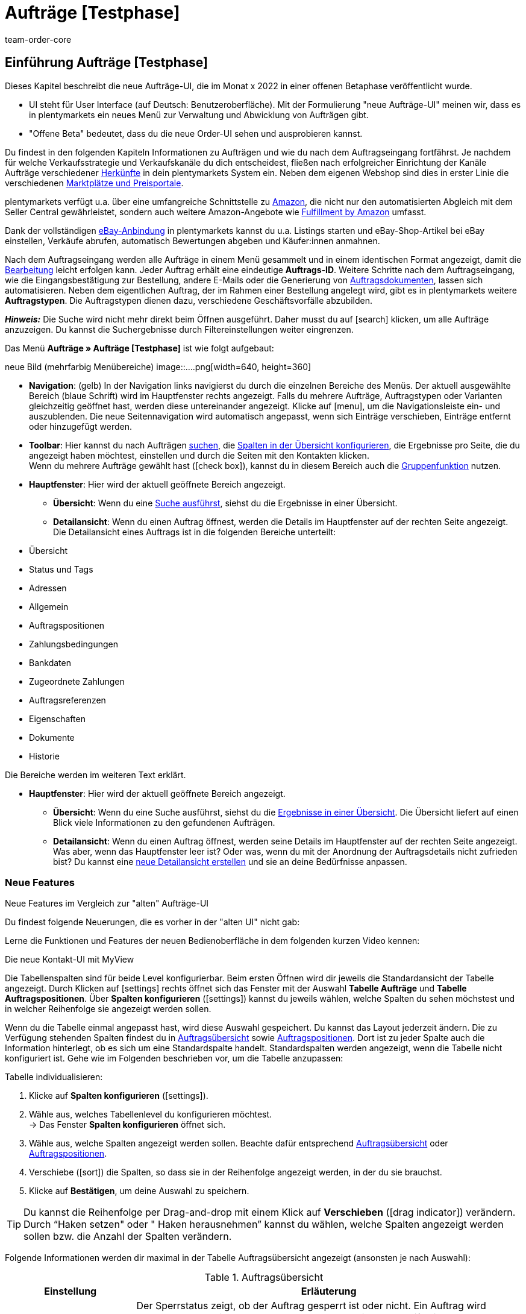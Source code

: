 = Aufträge [Testphase]
:keywords: Auftrag, Auftrag, Auftrag, Aufträge, Aufträge,...
:description: Erfahre, wie du mit der neuen Aufträge-UI [Testphase] in plentymarkets arbeitest.
:author: team-order-core


//// 
// TODO: neue Struktur

Prüfen, was geblieben ist (Funktionalität wird übernommen), was neu ist, alle Änderungen dokumentieren. 
auch: https://forum.plentymarkets.com/t/changelog-closed-beta/677887/3

1. Einleitung/Einführung

2. Grundeinstellungen Aufträge
Warenhauszuordnung
Buchhaltung
Auftragsherkunft
Auftragsstatus

3. Aufträge verwalten/bearbeiten
Auftragsanlage
Auftragsübersicht (neue UI)
Detailansicht (neue UI) und myview

Auftragstypen -> separate Test-Seite)

Aufträge verwalten (alte UI), verweisen

4. Auftragsdokumente
siehe Liste - durch team-docs-automation

// TODO: auf neue UI anpassen, Text siehe
grundeinstellungen.adoc
buchhaltung.adoc
auftragsherkunft.adoc

* *Toolbar*:
Hier führst du relevante Aktionen durch. Zum Beispiel:
** xref:artikel:suchen.adoc#100[nach Aufträgen und Varianten suchen].
** xref:artikel:detailansicht.adoc#1000[deine Änderungen an Aufträgen oder Varianten speichern].
////


== Einführung Aufträge [Testphase]
//  TODO: Text ergänzen und anpassen; hat sie vollen Funktionsumfang?
Dieses Kapitel beschreibt die neue Aufträge-UI, die im Monat x 2022 in einer offenen Betaphase veröffentlicht wurde.

* UI steht für [.underline]##U##ser [.underline]##I##nterface (auf Deutsch: Benutzeroberfläche).
Mit der Formulierung "neue Aufträge-UI" meinen wir, dass es in plentymarkets ein neues Menü zur Verwaltung und Abwicklung von Aufträgen gibt.
* "Offene Beta" bedeutet, dass du die neue Order-UI sehen und ausprobieren kannst.

// TODO: alle xref anpassen
Du findest in den folgenden Kapiteln Informationen zu Aufträgen und wie du nach dem Auftragseingang fortfährst. Je nachdem für welche Verkaufsstrategie und Verkaufskanäle du dich entscheidest, fließen nach erfolgreicher Einrichtung der Kanäle Aufträge verschiedener xref:auftraege:auftragsherkunft.adoc#[Herkünfte] in dein plentymarkets System ein. Neben dem eigenen Webshop sind dies in erster Linie die verschiedenen xref:maerkte:maerkte.adoc#[Marktplätze und Preisportale].

plentymarkets verfügt u.a. über eine umfangreiche Schnittstelle zu xref:maerkte:amazon-einrichten.adoc#[Amazon], die nicht nur den automatisierten Abgleich mit dem Seller Central gewährleistet, sondern auch weitere Amazon-Angebote wie xref:maerkte:amazon-fulfillment.adoc#[Fulfillment by Amazon] umfasst.

Dank der vollständigen xref:maerkte:ebay-einrichten.adoc#[eBay-Anbindung] in plentymarkets kannst du u.a. Listings starten und eBay-Shop-Artikel bei eBay einstellen, Verkäufe abrufen, automatisch Bewertungen abgeben und Käufer:innen anmahnen.

Nach dem Auftragseingang werden alle Aufträge in einem Menü gesammelt und in einem identischen Format angezeigt, damit die xref:auftraege:auftraege-verwalten.adoc#1500[Bearbeitung] leicht erfolgen kann. Jeder Auftrag erhält eine eindeutige *Auftrags-ID*. Weitere Schritte nach dem Auftragseingang, wie die Eingangsbestätigung zur Bestellung, andere E-Mails oder die Generierung von xref:auftraege:auftragsdokumente.adoc#[Auftragsdokumenten], lassen sich automatisieren. Neben dem eigentlichen Auftrag, der im Rahmen einer Bestellung angelegt wird, gibt es in plentymarkets weitere *Auftragstypen*. Die Auftragstypen dienen dazu, verschiedene Geschäftsvorfälle abzubilden.

*_Hinweis:_* Die Suche wird nicht mehr direkt beim Öffnen ausgeführt. Daher musst du auf icon:search[set=material] klicken, um alle Aufträge anzuzeigen. Du kannst die Suchergebnisse durch Filtereinstellungen weiter eingrenzen.

 
Das Menü *Aufträge » Aufträge [Testphase]* ist wie folgt aufgebaut:
 
neue Bild (mehrfarbig Menübereiche)
image::....png[width=640, height=360]
// TODO: Bild einfügen; xref anpassen
 
* *Navigation*: (gelb) In der Navigation links navigierst du durch die einzelnen Bereiche des Menüs. Der aktuell ausgewählte Bereich (blaue Schrift) wird im Hauptfenster rechts angezeigt. Falls du mehrere Aufträge, Auftragstypen oder Varianten gleichzeitig geöffnet hast, werden diese untereinander angezeigt. Klicke auf icon:menu[set=material], um die Navigationsleiste ein- und auszublenden.
Die neue Seitennavigation wird automatisch angepasst, wenn sich Einträge verschieben, Einträge entfernt oder hinzugefügt werden.

* *Toolbar*: Hier kannst du nach Aufträgen xref:crm:kontakt-suchen.adoc#[suchen], die xref:crm:kontakt-suchen.adoc#spalten-konfigurieren[Spalten in der Übersicht konfigurieren], die Ergebnisse pro Seite, die du angezeigt haben möchtest, einstellen und durch die Seiten mit den Kontakten klicken. +
Wenn du mehrere Aufträge gewählt hast (icon:check_box[set=material, role=skyBlue]), kannst du in diesem Bereich auch die xref:crm:kontakt-bearbeiten.adoc#gruppenfunktion[Gruppenfunktion] nutzen.
* *Hauptfenster*: Hier wird der aktuell geöffnete Bereich angezeigt.
** *Übersicht*: Wenn du eine xref:crm:kontakt-suchen.adoc#[Suche ausführst], siehst du die Ergebnisse in einer Übersicht.
** *Detailansicht*: Wenn du einen Auftrag öffnest, werden die Details im Hauptfenster auf der rechten Seite angezeigt. Die Detailansicht eines Auftrags ist in die folgenden Bereiche unterteilt: +
* Übersicht
* Status und Tags
* Adressen
* Allgemein
* Auftragspositionen
* Zahlungsbedingungen
* Bankdaten
* Zugeordnete Zahlungen
* Auftragsreferenzen
* Eigenschaften
* Dokumente
* Historie

Die Bereiche werden im weiteren Text erklärt.


// TODO: alle xref anpassen
* *Hauptfenster*:
Hier wird der aktuell geöffnete Bereich angezeigt.
** *Übersicht*:
Wenn du eine Suche ausführst, siehst du die xref:artikel:suchen.adoc#500[Ergebnisse in einer Übersicht].
Die Übersicht liefert auf einen Blick viele Informationen zu den gefundenen Aufträgen.

** *Detailansicht*:
Wenn du einen Auftrag öffnest, werden seine Details im Hauptfenster auf der rechten Seite angezeigt.
Was aber, wenn das Hauptfenster leer ist? Oder was, wenn du mit der Anordnung der Auftragsdetails nicht zufrieden bist?
Du kannst eine xref:artikel:detailansicht.adoc#200[neue Detailansicht erstellen] und sie an deine Bedürfnisse anpassen.


[discrete]
=== Neue Features

[.collapseBox]
.Neue Features im Vergleich zur "alten" Aufträge-UI
--
Du findest folgende Neuerungen, die es vorher in der "alten UI" nicht gab:
//// 
* Du kannst jetzt ...
* MyView nutzen
* Gruppenfunktion ...
* Bereiche anpassen und umbenennen
* Toolbar über dem Auftrag 
// TODO: ergänzen
////

Lerne die Funktionen und Features der neuen Bedienoberfläche in dem folgenden kurzen Video kennen:
 
.Die neue Kontakt-UI mit MyView
// TODO: Video (Gretchen fragen)

Die Tabellenspalten sind für beide Level konfigurierbar. Beim ersten Öffnen wird dir jeweils die Standardansicht der Tabelle angezeigt. Durch Klicken auf icon:settings[set=material] rechts öffnet sich das Fenster mit der Auswahl *Tabelle Aufträge* und *Tabelle Auftragspositionen*. Über *Spalten konfigurieren* (icon:settings[set=material]) kannst du jeweils wählen, welche Spalten du sehen möchstest und in welcher Reihenfolge sie angezeigt werden sollen.

[.collapseBox]
.*Spalten konfigurieren*
--
Wenn du die Tabelle einmal angepasst hast, wird diese Auswahl gespeichert. Du kannst das Layout jederzeit ändern. Die zu Verfügung stehenden Spalten findest du in <<table-order-overview>> sowie <<table-order-items>>. Dort ist zu jeder Spalte auch die Information hinterlegt, ob es sich um eine Standardspalte handelt. Standardspalten werden angezeigt, wenn die Tabelle nicht konfiguriert ist. Gehe wie im Folgenden beschrieben vor, um die Tabelle anzupassen:
// TODO: Standard prüfen

[.instruction]
Tabelle individualisieren:

. Klicke auf *Spalten konfigurieren* (icon:settings[set=material]).
. Wähle aus, welches Tabellenlevel du konfigurieren möchtest. +
→ Das Fenster *Spalten konfigurieren* öffnet sich.
. Wähle aus, welche Spalten angezeigt werden sollen. Beachte dafür entsprechend <<table-order-overview>> oder <<table-order-items>>.
. Verschiebe (icon:sort[set=material]) die Spalten, so dass sie in der Reihenfolge angezeigt werden, in der du sie brauchst.
. Klicke auf *Bestätigen*, um deine Auswahl zu speichern.

[TIP]
Du kannst die Reihenfolge per Drag-and-drop mit einem Klick auf *Verschieben* (icon:drag_indicator[set=material]) verändern. Durch “Haken setzen" oder " Haken herausnehmen” kannst du wählen, welche Spalten angezeigt werden sollen bzw. die Anzahl der Spalten verändern.

Folgende Informationen werden dir maximal in der Tabelle Auftragsübersicht angezeigt (ansonsten je nach Auswahl):

[[table-order-overview]]
.Auftragsübersicht
[cols="1,3"]
|====
|Einstellung|Erläuterung

| *Sperrstatus*
|Der Sperrstatus zeigt, ob der Auftrag gesperrt ist oder nicht. Ein Auftrag wird gesperrt, sobald eine Rechnung erzeugt wurde. Eine Gutschrift wird gesperrt, sobald ein Gutschriftsdokument erzeugt wurde. Du kannst den Auftrag oder die Gutschrift entsperren, wenn du einen Stornobeleg für das jeweilige Dokument erzeugst. +
* (icon:lock_open[set=material]) = Entsperrt/Offen
* (icon:lock[set=material]) =  Gesperrt (umkehrbar)
Diese Spalte ist eine Standardspalte.

| *Auftragstyp*
|Zeigt dir den Auftragstyp des Auftrags an. Zum Beispiel Gutschrift, Retoure oder Auftrag. +
Diese Spalte ist eine Standardspalte.

| *Auftrags-ID*
|Die ID des Auftrags wird angezeigt. +
Durch Klick auf die Auftrags-ID öffnet sich die Detailansicht des Auftrags. Dort kannst du den Auftrag bearbeiten. +
Diese Spalte ist eine Standardspalte.

| *Kontakt*
|Der Name des Kontakts wird angezeigt. +
Diese Spalte ist eine Standardspalte.

| *Kontakt-ID*
|Die ID des Kontakts, d.h. der Käufer:in, wird angezeigt. +
Damit eine ID angezeigt wird, muss ein Kontaktdatensatz für diese Käufer:in angelegt sein. Handelt es sich um eine Gastbestellung, wird *Gast* angezeigt. Durch Klick auf die Kontakt-ID wird der Kontaktdatensatz geöffnet. +
Dies ist eine Standardspalte.

| *Mandant*
|Der Mandant, über den der Auftrag erstellt wurde, wird angezeigt. +
Diese Spalte ist eine Standardspalte.

| *Mandanten-ID*
|Die ID des Mandanten wird angezeigt. +
Diese Spalte ist eine Standardspalte.

| *Standort*
|Der Standort, zu dem der Mandant gehört über den der Auftrag erstellt wurde, wird angezeigt. +
Diese Spalte ist eine Standardspalte.

| *Standort-ID*
|Die ID des Standortes, zu dem der Mandant gehört, über den der Auftrag erstellt wurde, wird angezeigt. +
Diese Spalte ist eine Standardspalte.

| *Artikelmenge*
| Zeigt die Artikelmenge aller Artikel im Auftrag an. +
Diese Spalte ist eine Standardspalte.

| *Auftragssumme (netto)*
|Die Nettogesamtsumme des Auftrags wird in der Auftragswährung angezeigt. +
Diese Spalte ist eine Standardspalte.

| *Auftragssumme (brutto)*
|Die Bruttogesamtsumme des Auftrags wird in der Auftragswährung angezeigt. +
Diese Spalte ist eine Standardspalte.

| *USt.*
|Der auf den Auftrag angewendete Umsatzsteuersatz wird angezeigt. +
Diese Spalte ist eine Standardspalte.

| *Status*
|Der Bearbeitungsstatus des Auftrags wird durch einen farbigen Punkt angezeigt, dahinter Zahl Strich Status, wie Gutschrift, Storniert. +
Diese Spalte ist eine Standardspalte.
// TODO: besser erklären

| *Warenausgangsdatum*
|Das Datum, an dem die Waren ausgebucht wurden, wird angezeigt. +
Diese Spalte ist eine Standardspalte. ??

| *Auftragsdatum*
|Das Datum, an dem der Auftrag ins System kam, wird angezeigt. +
Diese Spalte ist eine Standardspalte.

| *Zahlungsart*
|Die für diesen Auftrag gewählte Zahlungsart wird angezeigt. +
Diese Spalte ist eine Standardspalte.

| *Rechnungsnummer*
|Wurde bereits eine Rechnung für den Auftrag erstellt, wird die Rechnungsnummer angezeigt. +
Diese Spalte ist eine Standardspalte.

| *Zahlungsstatus*
|Der Zahlungsstatus des Auftrags wird angezeigt. +
* Ausstehend = Der vollständige Betrag ist noch offen.
* Vorausbezahlt = Der Betrag oder ein Teilbetrag wurde bereits im Voraus bezahlt.
* Teilbezahlt = Der Betrag wurde teilweise bezahlt.
* Bezahlt = Der Betrag wurde vollständig bezahlt.
* Überbezahlt = Es wurde mehr als der ausstehende Betrag gezahlt.
Diese Spalte ist eine Standardspalte.

| *Zahlungsdatum*
|Das Datum, an dem die Zahlung für diesen Auftrag eingegangen ist, wird angezeigt. +
Diese Spalte ist eine Standardspalte.

| *Währung*
|Die Währung des Auftrags wird angezeigt. +
Diese Spalte ist eine Standardspalte.

| *Lieferland*
|Das Land, in das dieser Auftrag versendet wird, wird angezeigt. Das angezeigte Lieferland wird der angegebenen Lieferadresse entnommen. +
Diese Spalte ist eine Standardspalte.

| *Lieferdatum*
|Das voraussichtliches Lieferdatum des Auftrags wird angezeigt. +
Diese Spalte ist eine Standardspalte.

| *Quelle*
|Zeigt an, wie der Auftrag erstellt wurde, z.B. manuell oder über Rest. +
Diese Spalte ist eine Standardspalte.

| *Eigner*
| Die Eigner:in des Auftrags wird angezeigt. +
Dies ist eine optionale Spalte.

| *Herkunfts-ID*
| Die ID der Herkunft, über die der Auftrag erstellt wurde, wird angezeigt. Die <<Link zur Seite Auftragsherkunft einfügen#, Auftragsherkunft>> ist der Verkaufskanal, über den ein Auftrag generiert wird. +
Diese Spalte ist eine Standardspalte.
// TODO: Link anpassen

| *Herkunft*
| Die Herkunft des Auftrags wird angezeigt, also *Mandant (Shop)* oder *Manuelle Eingabe*. +
Diese Spalte ist eine Standardspalte.

| *Lager*
|Das Hauptlager des Auftrags wird angezeigt.  +
Diese Spalte ist eine Standardspalte.

| *Lager-ID*
| Die ID die Hauptlagers wird angezeigt. +
Dies ist eine optionale Spalte.

| *Versandkosten*
|Die Versandkosten des Auftrags werden angezeigt. +
Diese Spalte ist eine Standardspalte.

| *Gewicht [Kg]*
| Das Gesamtgewicht des Auftrags wird angezeigt. +
Dies ist eine optionale Spalte.

| *Referenz*
| Die ID des referenzierten Auftrags wird angezeigt. Durch Klick auf die ID öffnet sich der referenzierte Auftrag. +
Dies ist eine optionale Spalte.

| *Rechnungsadresse*
|Die Rechnungsadresse wird angezeigt.
Diese Spalte ist eine Standardspalte.

| *Lieferadresse*
|Die Lieferadresse wird angezeigt.
Diese Spalte ist eine Standardspalte.

| *Auftragsherkunft*
|Die Auftragsherkunft, über die der Auftrag  erstellt wurde, wird angezeigt. Die <<Link zur Seite Auftragsherkunft einfügen#, Auftragsherkunft>> ist der Verkaufskanal, über den ein Auftrag generiert wird. +
Diese Spalte ist eine Standardspalte.
// TODO: Link

| *Tags*
|Dem Auftrag zugeordnete Tags werden angezeigt. +
Dies ist eine optionale Spalte.

// TODO: NEU Sprint 6
| *Versandprofil*
|Das Versandprofil wird angezeigt.

| *Versanddienstleister*
|Der Versanddiensteister wird angezeigt.

|====


Klappst du den zweiten Level aus (icon:chevron_right[set=material]), werden dir Informationen zu den Auftragspositionen angezeigt.

[[table-order-items]]
.Auftragspositionen
[cols="1,3"]
|====
|Einstellung|Erläuterung

| *Menge*
|Die bestellte Menge der Auftragsposition wird angezeigt. +
Diese Spalte ist eine Standardspalte.

| *Artikel-ID*
|Die Artikel-ID der Auftragsposition wird angezeigt. Durch Klick auf die ID wird der Artikel geöffnet. +
Diese Spalte ist eine Standardspalte.

| *Varianten-ID*
|Die Varianten-ID der Auftragsposition wird angezeigt. Durch Klick auf die ID wird die Variation geöffnet. +
Diese Spalte ist eine Standardspalte.

| *Variantennummer.*
|Die Variantennummer der Auftragsposition wird angezeigt. +
Diese Spalte ist eine Standardspalte.

| *Variantenname*
|Der Variantenname der Auftragsposition wird angezeigt. +
Diese Spalte ist eine Standardspalte.

| *Artikelname*
|Der Artikelname der Auftragsposition wird angezeigt. +
Dies ist eine optionale Spalte.

| *Attribute*
|Die Attribute der Auftragsposition werden angezeigt. +
Diese Spalte ist eine Standardspalte.

| *Nettopreis*
|Der Nettopreis der Auftragsposition wird angezeigt.  +
Diese Spalte ist eine Standardspalte.

| *Regulärer Nettopreis*
|Der Reguläre Nettopreis der Auftragsposition wird angezeigt.  +
Diese Spalte ist eine optionale Spalte.

| *Bruttopreis*
|Der Bruttopreis der Auftragsposition wird angezeigt.  +
Diese Spalte ist eine Standardspalte.

| *Rabatt [%]*
| Der für die Auftragsposition gewährte Rabatt wird angezeigt. +
Diese Spalte ist eine Standardspalte.

| *Aufpreis gesamt*
|Die Summe der Aufpreise der Bestelleigenschaften der Auftragsposition werden angezeigt. +
Diese Spalte ist eine Standardspalte.

| *Gesamtbetrag (netto)*
|Die Nettogesamtsumme der Auftragsposition wird angezeigt. +
Diese Spalte ist eine Standardspalte.

| *Gesamtbetrag (brutto)*
|Die Bruttogesamtsumme der Auftragsposition wird angezeigt. +
Diese Spalte ist eine Standardspalte.

| *Lager*
|Das Lager der Auftragsposition wird angezeigt. +
Diese Spalte ist eine Standardspalte.

| *USt. [%]*
|Der Umsatzsteuersatz der Auftragsposition wird angezeigt. +
Diese Spalte ist eine Standardspalte.

| *Externe Artikel-ID*
|Die externe Artikel-ID wird angezeigt. +
Dies ist eine optionale Spalte.

| *Externe Auftragspositions-ID*
|Die vom Marktplatz übermittelte externe Auftragspositions-ID wird angezeigt. +
Dies ist eine optionale Spalte.

| *Eigenschaft-ID*
|Die Eigenschaft-ID wird angezeigt. +
Dies ist eine optionale Spalte.

| *Bemerkung*
|Das Feld Bemerkung wird angezeigt. +
NEU: Dieses Datenfeld gibt es für Retoure und Reparatur.

| *Artikelstatus*
|Das Lager der Auftragsposition wird angezeigt. +
Diese Spalte ist eine Standardspalte.
NEU: Dieses Datenfeld gibt es für Retoure und Reparatur.

|====


Folgende Auftragstypen gibt es in plentymarkets:
// TODO: Verweis: auftragstypen-testphase.adoc

// TODO: Auftragspositionen nicht alle für alle Auftragstypen gleich


[#creating-orders-in-plentymarkets]
== Allgemeines zur Auftragsanlage in plentymarkets

// TODO: alle xref prüfen und anpassen
In plentymarkets wird ein Auftrag automatisch angelegt, wenn Kund:innen Bestellungen in deinem Webshop oder auf einem angebundenen Marktplatz tätigen. Unterschiedliche Geschäftsvorfälle wie xref:auftraege:auftraege-verwalten.adoc#300[Lieferaufträge], xref:auftraege:auftraege-verwalten.adoc#400[Retouren], xref:auftraege:auftraege-verwalten.adoc#500[Gutschriften], xref:auftraege:auftraege-verwalten.adoc#600[Gewährleistungen] und xref:auftraege:auftraege-verwalten.adoc#700[Reparaturen] werden mithilfe eigener Aufträge verschiedener Typen abgebildet, die immer mit dem Hauptauftrag verbunden sind. Über die xref:auftraege:auftraege-verwalten.adoc#1400[Auftragsübersicht] lassen sich Aufträge ungeachtet der xref:auftraege:auftragsherkunft.adoc#[Auftragsherkunft] öffnen und bearbeiten. Für viele Auftragstypen, wie zum Beispiel xref:auftraege:auftraege-verwalten.adoc#300[Lieferaufträge], ist das Einrichten von xref:automatisierung:ereignisaktionen.adoc#[Ereignisaktionen] sinnvoll, um Vorgänge zu automatisieren. Einige Beispiele für die Nutzung von Ereignisaktionen für die Auftragsabwicklung werden in den folgenden Kapiteln erläutert. +
Aufträge, die nicht über den Webshop oder einen Marktplatz bei dir eingehen, legst du xref:auftraege:auftraege-verwalten.adoc#200[manuell] im System an. Das ist beispielsweise bei telefonischen oder E-Mail-Bestellungen sowie bei Barverkäufen der Fall.

Passe die xref:auftraege:grundeinstellungen.adoc#[Grundeinstellungen] im Menü *Einrichtung » Aufträge » Einstellungen* an, bevor du die ersten Aufträge in deinem plentymarkets System abwickelst. Speichere die Grundeinstellungen auch dann einmalig ab, wenn du die voreingestellten Werte nicht verändert hast.


// TODO: anpassen auf neue UI
[#create-order-overview]
== Auftragsübersicht einrichten

Damit du die Suchergebnisse gut überblicken und bearbeiten kannst, passe die Auftragsübersicht an. Zu dieser Übersicht kommst du über das Menü *Aufträge » Aufträge [Testphase]*. Alle Aufträge mit den wichtigsten Informationen zu jedem Auftrag werden dir angezeigt. Neben Informationen zu Kund:innen, dem Auftragsstatus, dem Zahlungsstatus sowie den Artikeln des Auftrags erkennst du z.B. auf einen Blick, ob der Warenausgang gebucht und ob eine Rechnung erzeugt wurde. So hast du die wichtigsten Vorgänge im Blick, ohne Aufträge zu öffnen. Bewege den Mauszeiger über die Symbole und Angaben, um Tooltips mit weiteren Informationen anzuzeigen. Eine Auflistung der Symbole mit Beschreibung findest du in <<table-symbols-order-overview>>.
// TODO: erstellen

Über die neue Seitennavigation auf der linken Seite kannst du bestimmte Bereiche des Auftrags öffnen. Über icon:settings[set=material] kannst du die angezeigten Spalten verändern und auf deinen Bedarf anpassen.
Du kannst auch einstellen, wie viele Aufträge pro Seite in der Auftragsübersicht angezeigt werden. Die höchste Anzahl an Aufträgen pro Seite ist 200, die niedrigste 25. +
Nutze die Pfeile, um zur nächsten Seite oder zurück zu wechseln. Du kannst die gewünschte Seitenziffer auch direkt eintragen und die Eingabetaste betätigen. +

Klicke auf icon:more_vert[set=material], um das Kontextmenü zu öffnen. Dort stehen dir, je nach Auftragstyp, verschiedene Aktionen zu Verfügung.

* icon:note_add[set=material] - *Dokument erstellen*
* icon:output[set=material] - *Warenausgang buchen*
* Symbol ? - *Referenzierte Bestellungen anzeigen*
* Symbol ? *Zahlung buchen*
* icon:delete[set=material] - *Auftrag löschen*

In der Auftragsübersicht kannst du außerdem z.B. den *Status*, die *Artikeldaten* oder den *Rabatt* anpassen. Unten wird beispielhaft das Vorgehen bei einer Statusänderung beschrieben.

[.instruction]
Auftragsstatus in der Auftragsübersicht anpassen:

. Klicke auf *Status*. +
→ Eine Liste mit den verfügbaren Status wird angezeigt.
. Wähle den gewünschten Status. +
. *Speichere* (icon:save[set=material]) die Einstellungen. +
→ Der Status wird aktualisiert.


[#information-symbols-order-overview]
=== Informationen und Symbole in der Auftragsübersicht verstehen

In der Auftragsübersicht werden, je nach Zustand eines Auftrags, verschiedene Symbole angezeigt.
Die folgende Tabelle enthält eine Übersicht der möglichen Informationen. Einige Symbole erlauben dir auch direkt Aktionen auszuführen. Beachte, dass nie alle Symbole angezeigt werden, sondern nur die, die zum Bearbeitungsstand passend.


[[table-symbols-order-overview]]
.Symbole in der Auftragsübersicht
[cols="1,3a"]
|====
|Tooltip des Symbols |Erläuterung
// TODO: anpassen - jetzt in den Bereichen

| *Auftragsstatus*
|Zeigt den aktuellen Auftragsstatus und erlaubt auch den Status zu ändern. Zum ändern, einfach auf den Status klicken und einen neuen wählen. +
*Wichtig*: Ein Auftragsstatus &gt;= 7 kann nicht verringert werden, ohne dass vorher die Buchung des Warenausgangs zurückgesetzt wird.
//// 
| *Versanddienstleister*
|Individuelles Symbol des zugeordneten Dienstleisters. Ein Symbol wird jedoch nur angezeigt, wenn im xref:fulfillment:versand-vorbereiten.adoc#1000[Versandprofil] eine Markierung eingestellt wurde.

| *DHL-Packstation*
|Das Symbol wird nur angezeigt, wenn die Packstationsdaten korrekt im Auftrag hinterlegt sind. Es kann bei Aufträgen von Marktplätzen vorkommen, dass Packstationsdaten nicht korrekt sind, wenn der Marktplatz z.B. keine Validierung bereitstellt. In einem solchen Fall wird das Symbol nicht angezeigt, da aufgrund der falschen Daten nicht an eine Packstation geliefert werden kann.

| *Versandart* oder +
 *Versanddienstleisterservice*
| *Schnellversand* ist ein Service, der zusätzlich durch ein Symbol angezeigt wird.

| *Zahlungsart*
|Individuelles Symbol der Zahlungsart.

| *Warenausgang gebucht*
|Wird nur angezeigt, wenn der Warenausgang gebucht wurde. Falls nur der Status in Status 7 geändert wurde, wird das Symbol nicht angezeigt.

| *Mahnstufe*
| xref:automatisierung:aktionsmanager.adoc#intable-dunning-level-procedure-manager[Mahnstufen] können per Aktionsmanager zugeordnet werden.

| *Markierung*
|Individuelle Auftragsmarkierung.

| *Lieferland*
|ISO-Code für das Lieferland nach ISO-3166 Alpha 2.

| *Währung*
|ISO-Code der Auftragswährung nach ISO 4217.

| *Zahlungsstatus*
|Wird passend zur Zahlung als farbiger Balken und zusätzlich in einem Tooltip als Prozentwert angezeigt.

| *Auftragsbestätigung erstellen*
|Auftragsbestätigung direkt erstellen.

| *Rechnung erstellen*
|Rechnung direkt erstellen.

| *Zahlungseingang direkt buchen*
|Zahlung direkt zum Auftrag buchen. Der Betrag ist frei einstellbar. Der offene Rechnungsbetrag ist voreingetragen.

| *Lieferschein erstellen*
|Lieferschein direkt erstellen.

| *Warenausgang buchen*
|Erlaubt den Warenausgang direkt zu buchen, wodurch der Bestand der Varianten reduziert wird, wenn du Bestand führst. Der Status der Auftrags ändert sich automatisch in Status 7.

| *Tracking-URL anzeigen*
|Die Tracking-URL dient zur Sendungsverfolgung eines Paketes. Die xref:fulfillment:versand-vorbereiten.adoc#840[Tracking-URL] musst du beim Einrichten von Versanddienstleistern eintragen und speichern.

| *Notiz zum Auftrag erstellen*
|Erlaubt eine Notiz zum Auftrag zu verfassen sowie eine bereits vorhandene Notiz zu lesen. An einem Symbol ohne Plus ist erkennbar, dass bereits eine Notiz existiert.

| *Notizen zum Kunden*
|Erlaubt eine Notiz zur Kund:in zu verfassen sowie eine bereits vorhandene Notiz zu lesen.

| *E-Mail-Adresse des Kunden*
|Erlaubt über dein E-Mail-Programm direkt eine E-Mail an die Kund:in des Auftrags zu senden.

| *E-Mail-Service*
|Öffnet das Tab E-Mail-Vorlagen und erlaubt so direkt eine E-Mail-Vorlage an die Kund:in zu senden oder bereits gesendete Vorlagen einzusehen.

| *Vorhandene Vorgänge anzeigen*
|Zeigt u.a. eine Liste von Retouren und Gutschriften mit Datum und Wert.

| *Warenbestand ermitteln*
|Lädt eine Warenbestandsübersicht für die im Auftrag enthaltenen Varianten. +
Über den Warenkorb sind Nachbestellungen möglich.

| *Artikelliste öffnen* oder *schließen*
|Erlaubt die Auftragspositionen eines Auftrags ein- oder auszublenden.

| *Nachbestellung anzeigen*
|Öffnet die auftragsbezogene Nachbestellung im Menü *Nachbestellungen*.

| *Rechnungsnummer*
|Öffnet die Rechnung.

| *Artikel-ID* oder *Varianten-ID*
|Öffnet den Artikel oder die Variante im Menü *Artikel » Artikel bearbeiten*.
|====
////

[#edit-orders]
== Aufträge bearbeiten
// TODO: xref anpassen
Im Menü *Aufträge » Aufträge [Testphase]* werden deine Aufträge in der oben beschriebenen xref:auftraege:auftraege-verwalten.adoc#1400[Übersicht] angezeigt. Wie erklärt stehen dir bereits in der Übersicht einige Bearbeitungsmöglichkeiten zur Verfügung, um einen schnellen Zugriff auf oft genutzte Funktionen zu gewährleisten. Zudem siehst du so auf einen Blick die grundlegenden Informationen, die du zu einem Auftrag benötigst. +
Die vollständigen und umfangreichen Bearbeitungsmöglichkeiten sind verfügbar, wenn du auf die Auftrags-ID des Auftrages klickst, den du bearbeiten möchtest. Der gewählte Auftrag öffnet sich und die Auftragseinstellungen stehen dir nach Bereichen geordnet zur Verfügung. Du kannst Aufträge bearbeiten, bis ein Dokument für einen Auftrag erstellt wurde. Danach wird der Auftrag aus rechtlichen Gründen gesperrt. +

In den folgenden Kapiteln werden dir die Bereiche, auf die die Einstellungen sich verteilen, mit den verschiedenen Funktionen zur Bearbeitung erläutert.

[#basic-settings-orders]
== Grundeinstellungen Aufträge
// TODO: siehe grundeinstellungen.adoc, plus Warenhauszuordnung und Fallback

Im Menü *Einrichtung » Aufträge » Einstellungen* wählst du die Einstellungen, die für Aufträge automatisch eingestellt werden bzw. bei bestimmten Auftragsstatus oder Bedingungen gelten sollen. Zum Beispiel wählst du Standard-Einstellungen für die Auftragsherkunft und den Status von Aufträgen.

[#important-preconditions]
== Wichtige Vorbedingungen beachten

Bei neuen Systemen sind Standardstatus eingestellt, z.B. für Retouren der Status [9] und für Gutschriften der Status [11]. Diese Einstellungen sind änderbar. Wähle dazu einen anderen Status. Alternativ legst du im Menü *Einrichtung » Aufträge » Auftragsstatus* einen neuen xref:auftraege:auftraege-verwalten.adoc#1200[Auftragsstatus] an. Ein dort angelegter Status wird hier im Menü *Grundeinstellungen* angezeigt und ist auch als Standardstatus einstellbar.
// TODO: xref anpassen, Screenshot Einstellungen

[IMPORTANT]
.Grundeinstellungen speichern
====
Die Grundeinstellungen des Menüs *Einrichtung » Aufträge » Einstellungen* müssen bei Inbetriebnahme des Systems gespeichert werden, damit die Einstellungen wirksam sind. Speichere daher die Einstellungen auch, wenn du sie nicht verändert hast, also die Standardkonfiguration verwenden möchtest.
====

[TIP]
.Ansichten für Benutzer:innen freigeben
====
Wenn eine Benutzer:in in deinem plentymarkets System die verfügbaren Vorlagen nicht sehen kann, musst du ggf. die Ansicht im entsprechenden Benutzer:innenkonto im Menü *Einrichtung » Einstellungen » Benutzer » Rechte » Benutzer* » Bereich: *Ansichten* freischalten. Beachte dazu die Erläuterungen auf der Handbuchseite xref:crm:vorbereitende-einstellungen.adoc#ansichten-freigeben-andere-benutzer[Vorbereitende Einstellungen vornehmen].
====

[WARNING]
.Wichtig: Benutzer-Login
====
Wenn du in diesem Menü Änderungen vornimmst, werden andere Benutzer:innen automatisch ausgeloggt und müssen sich neu einloggen, damit die Änderungen auch für diese Benutzerprofile greifen. Kündige Änderungen daher ggf. weiteren Benutzer:innen an.
====

////
anpassen auf neue UI:
siehe buchhaltung.adoc
siehe auftrage.adoc
siehe auftragsherkunft.adoc

Auftragsstatus
siehe auch grundeinstellungen.adoc
////


[#standard-settings]
== Standardeinstellungen vornehmen

Beim Anlegen von Aufträgen und Angeboten über die Kontaktübersicht werden Daten, wie zum Beispiel Adressen oder Mandanten, direkt aus dem Kontakt übernommen, wenn sie dort hinterlegt sind. Die Kontaktdaten haben in der Regel also Priorität. Zusätzlich stehen dir einige Standardeinstellungen zur Verfügung, auf die zurückgegriffen wird, wenn eine Information nicht aus dem Kontakt genommen wird. +
Um die Auftragsanlage zu erleichtern und schneller vorgehen zu können, solltest du zunächst diese Standardeinstellungen festlegen. Jede Einstellung kann über die Dropdown-Liste angepasst werden. + *_Beachte_*, dass die Standardeinstellungen auch für über diese Benutzeroberfläche angelegte Angebote gelten.


=== Standardansicht Einstellungen für Aufträge
// TODO: dazu gilt grundeinstellungen.adoc

[[standard-view]]
.Ansicht: Standard
[cols="1,3"]
|====
|Einstellung |Erläuterung

| *Standard-Auftragsherkunft*
|Die Standardeinstellung ist Manuelle Eingabe [0] +

| *Standard-Status Retoure*
|Die Standardeinstellung ist *9 Retoure*

| *Standard-Status Gutschrift*
|Die Standardeinstellung ist *11 Gutschrift*

| *Standard-Status Reparatur*
|Die Standardeinstellung ist *12 Reparatur*

| *Standard-Status Sammelauftrag*
|Die Standardeinstellung ist *13 Sammelauftrag*

| *Standard-Status Sammelgutschrift*
|Die Standardeinstellung ist *14 Sammelgutschrift*

| *Standard-Status Rückbuchung*
|Die Standardeinstellung ist *Letzter Status*

| *Status stornierter Aufträge* (Keine Reservierung von Beständen)
|Die Standardeinstellung ist von *8 storniert* bis *8 storniert*

| *Status Auftragsreservierung* (Reservierung von Beständen)
|Die Standardeinstellung ist von *3.2 in Warteposition* bis *7.1 Auftrag exportiert*, *Alle Aufträge*

| *Versandkosten in Gewährleistung übernehmen*
|Die Standardeinstellung ist *Nein*.

| *Versandkosten in Gutschrift übernehmen*
|Die Standardeinstellung ist *Ja*.

| *In Auftrag/Auftragsübersicht anzeigen*
|Die Standardeinstellung ist *Rechnungsadresse*.

| *Artikelpreis-Darstellung*
|Die Standardeinstellung ist *Brutto*.

| *Zuordnung des Lagers*
|Die Standardeinstellung ist *b) pro Artikelposition kann ein Lager zugeordnet werden*.

| *Automatische Lagerauswahl*
|Die Standardeinstellung ist *c) in Abhängigkeit des höchsten Warenbestandes*.

| *Anzahlung auf Produktionsware*
|Die Standardeinstellung ist *keine Anzahlung anbieten*.

| *Mengenänderung von Bundle-Artikel und Bundle-Bestandteile erlauben*
|Die Standardeinstellung ist *Nein*.

| *Statuswechsel auf 4 statt 5, wenn Warenbestand fehlt*
|Die Standardeinstellung ist *Ja*.

| *Betroffener Statusbereiche im Status 4.x. Zusätzlich ist Status 3.2 betroffen*
|Die Standardeinstellung ist von *4 in Versandvorbereitung* bis *4 in Versandvorbereitung*.

| *Inaktive Plugin-Zahlungsarten anzeigen*
|Die Standardeinstellung ist *Ja*.

| *Verhalten der Versandkosten beim Teilen von Aufträgen*
|Die Standardeinstellung ist *Versandkosten in beiden Aufträgen ermitteln (Standardverhalten)*.

| *Verhalten des Orginalauftrags nach dem Teilen*
|Die Standardeinstellung ist *Originalauftrag löschen (Standardverhalten)*.

| *Auftragsnotizen in Teilaufträge übernehmen*
|Die Standardeinstellung ist *Nein*.

| *Verhalten der Originalaufträge nach dem Gruppieren*
|Die Standardeinstellung ist *Originalaufträge löschen (Standardverhalten)*.

|====


[#detail-view-order]
== Detailansicht Auftrag

Die Detailansicht eines Auftrags enthält alle relevanten Auftragsinformationen. Diese Informationen sind thematisch in Bereiche angeordnet. Über die MyView-Funktionalität kannst du die Bereiche selbst und auch ihre Anordnung in der Detailansicht individuell einrichten. Das bedeutet, dass du selbst bestimmen kannst, welche Auftragsinformationen und damit verbundene Funktionen für dich am wichtigsten sind. Gestalte deine Auftragsbearbeitung effizienter, indem du dir eigene Ansichten einrichtest.

HINWEIS
Über icon:...[set=material] ?? lässt sich die Seitennavigation links auf- und zuklappen. Wenn sie geöffnet ist, wird der ausgewählte Auftrag mit icon:shopping_cart[set=material] davor (in blauer Schrift) angezeigt. Darunter findest du die Titel der Bereiche, zunächst mit den Standardtiteln. Du kannst die Benennung ändern.Wenn du die Titel anpasst, ändert sich die Benennung auch in der Seitennavigation.
// TODO: wie Titel ändern

// TODO: MyView als Include einfügen

[#customise-ui]
== Benutzeroberfläche anpassen
// TODO: Veweise anpassen
Du öffnest die Detailansicht eines Auftrags durch Klick auf die ID in der Auftragsübersicht. Gehe ins Menü *Aufträge » Aufträge [Testphase]* und <<LINK#, suche den Auftrag>>, den du öffnen und bearbeiten möchtest.
Wenn du noch keine eigene Ansicht erstellt hast, wird der Auftrag mit der Standardansicht geöffnet. Du kannst die Standardansicht nutzen, um den Auftrag zu bearbeiten. Wenn du die Detailansicht individuell anpassen möchtest, kannst du eine eigene Ansicht erstellen. In den folgenden Kapiteln wird dir erklärt, was als Standard hinterlegt ist und wie du vorgehst, um die Ansicht zu individualisieren.

Natürlich kannst du die *Standardansicht Auftragsdetails* jederzeit nach deinen Wünschen <<#ansicht-bearbeiten, anpassen>>, einzelne Felder ergänzen oder entfernen oder eine <<#ansicht-bearbeiten, neue Ansicht erstellen>>.


[#create-new-view]
=== Eine neue Ansicht erstellen

. Gehe ins Menü *Aufträge » Aufträge [Testphase]*.
. Klicke oben rechts auf die Dropdown-Liste der Ansichten (icon:caret-down[role="darkGrey"]). Voreingestellt ist die *Standardansicht Auftragsdetails*.
. Klicke auf icon:add[set=material] *Neue Ansicht erstellen ...*.
. Gib einen Namen im Bearbeitungs-Fenster ein.
. Klicke auf *Ansicht erstellen*. +
→ Die neue Ansicht wird erstellt und automatisch geöffnet, d.h. sie wird angewendet.
Es ist jetzt möglich, zwischen den Ansichten zu wechseln.

image::artikel/neue-ui/assets/detailansicht-neue-ansicht.gif[]
// TODO: image anpassen


== Aufträge verwalten und bearbeiten
// TODO: Auftragsanlage, verschiedene Möglichkeiten


[#creater-order-or-offer]
=== Auftrag oder Angebot anlegen

Der Auftrag oder das Angebot wird individuell für Kund:innen im Menü *CRM » Kontakte* erstellt. Die Anlage verläuft in drei Schritten. Im ersten Schritt werden Auftragsdetails erfasst, im zweiten Schritt werden Artikel hinzugefügt und im dritten Schritt wird der Auftrag abgeschlossen. Wähle zunächst aus den Kontakten aus, für wen der Auftrag oder das Angebot angelegt werden soll. Gehe dabei wie im Folgenden beschrieben vor.

[.instruction]
Auftrag oder Angebot über Kontakt anlegen:

. Öffne das Menü *CRM » Kontakte*.
. Suche den Kontakt anhand der Filtereinstellungen wie im Kapitel xref:crm:kontakte-verwalten.adoc#200[Kontakt suchen] beschrieben. +
→ Die Kontakte, die den Suchkriterien entsprechen, werden angezeigt.
. Klicke in der Zeile des Kontaktes rechts auf icon:more_vert[set=material], um das Kontextmenü zu öffnen. +
→ Die Auswahl der verfügbaren Optionen wird geöffnet.
. Wähle Warenkorb Icon *Aufträge*, um das Kontextmenü für *Aufträge* zu öffnen.
. Wähle entweder *Neuer Auftrag [Beta]* oder *Neues Angebot [Beta]*. +
→ Du wirst automatisch zu den Auftragsdetails für den neuen Auftrag bzw. des neuen Angebotes weitergeleitet. +
// TODO: alle xref anpassen

Über Auftragsdetails kannst du in der Dropdown-Auswahl auch nachträglich zwischen Auftrag und Angebot wählen. Zudem kannst du optional eine xref:auftraege:auftraege-verwalten.adoc#295[Auftragsvorlage] in der Dropdown-Liste auswählen, die auf diesen Auftrag angewendet werden soll. In der Standardeinstellung ist hier keine Auftragsvorlage ausgewählt.

Die oben beschriebenen Schritte sind für Auftrag und Angebot gleich.
// TODO: siehe angebot.adoc

Die Ansichten der neuen Benutzeroberfläche sind so gestaltet, dass sich Aufträge schnell und übersichtlich anlegen lassen. Dies ist vor allem bei der telefonischen Aufnahme von Bestellungen von Vorteil. Zunächst werden die Auftragsdetails wie z.B. Adressen oder die Zahlungsart abgefragt. Danach werden dem Auftrag Artikel hinzugefügt, um ihn im letzten Schritt zu überprüfen und anzulegen.

//// 
// TODO: wie beschreiben?
Dashboard
Über icon:more_vert[set=material] öffnet sich das KontextmenÜ:
Icon Neu laden
Icon Im Handbuch nachschlagen - das Handbuch öffnet sich
Icon Andere Tabs schließen - alle anderen Tabs werden geschlossen
////

[#show-hide-order-positions]
=== Auftragspositionen ein- oder ausblenden

In der neuen Seitennavigation links findest du z.B. den Bereich *Auftragspositionen*. In diesem Bereich siehst du die im Auftrag enthaltenen Artikel mit wichtigen Parametern, z.B. *Menge*, Informationen zu Varianten oder Preise und Rabatt. 
Über icon:edit[set=material] kannst du sie bearbeiten.
Über icon:settings[set=material] kannst du die Spalten der Tabelle konfigurieren und auf deinen Bedarf anpassen.

Wähle auch aus, welchen Typ von Warenkorb du in der Auftragserstellung nutzen möchtest. Standardmäßig ist der Side cart ausgewählt. Die Funktionen im Warenkorb sind bei beiden Typen gleich. +
*Warenkorb als Side cart* = Der Warenkorb wird seitlich als neues Fenster angezeigt, wenn man ihn öffnet. +
*Warenkorb als Tabelle (unterhalb der Suchergebnisse)* = Der Warenkorb wird als Tabelle unterhalb der Artikeltabelle (generiert durch die Artikelsuche) angezeigt.


[#create-grid]
=== Ein Raster erstellen

. Klicke auf *Ansicht bearbeiten* (icon:design_inline_edit[set=plenty]).
. Füge Zeilen und Spalten hinzu, um ein Raster zu erstellen.
.. Klicke auf icon:ellipsis-v[role="blue"] und dann auf icon:plus[role="darkGrey"] *Zeile hinzufügen*.
.. Klicke auf *Spalte hinzufügen* (icon:plus[role="darkGrey"]).
.. Ziehe die Spalten, um sie größer oder kleiner zu machen.

image::artikel/neue-ui/assets/detailansicht-raster-erstellen.gif[]
// TODO: image anpassen

[#place-elements]
=== Elemente platzieren

. Füge Elemente per Drag & Drop hinzu.
. Klicke auf icon:pencil[role="blue"] und passe die Einstellungen für das Element an.
.. Ändere den Namen.
.. Entscheide, welche Datenfelder das Element enthalten soll.
.. Lege die Reihenfolge der Datenfelder per Drag & Drop fest.
. Klicke auf icon:close[role="blue"]

image::artikel/neue-ui/assets/detailansicht-elemente.gif[]
// TODO: image anpassen
// TODO: Erläuterungen ergänzen
[cols="1,4a"]
|====
|Symbol |Erläuterung

| icon:pencil[role="blue"]
|Führt eine Ebene tiefer.

| icon:trash[role="blue"]
|Löscht das Element.

| icon:close[role="blue"]
|Führt eine Ebene höher.
|====

 
[TIP]
.Kann ich Elemente mehrfach hinzufügen?
======
Die Zahl im grauen Kreis gibt an, wie oft du das Element verwenden kannst.

* Die meisten Elemente können nur einmal hinzugefügt werden.
* Das Element *Eigener Bereich* kann beliebig oft hinzugefügt werden. ??
Die einzelnen Datenfelder innerhalb des Bereichs können jedoch nicht mehrfach hinzugefügt werden.
// TODO: welches ist eigener Bereich?

Datenfelder bearbeiten:
. Wähle den Bereich, den du bearbeiten möchtest.
. Klicke auf icon:edit[set=material], um den Bereich zu bearbeiten.
. Gehe mit der Maus über die Datenfelder. Das jeweilige Datenfeld wird blau umrandet und du kannst 
es löschen, indem du auf icon:delete[set=material] klickst.
======


// TODO: formulieren/anpassen
[#700]
=== Bearbeitung abschließen

. Speichere die Ansicht (icon:save[set=plenty, role="darkGrey"]) und schließe den Bearbeitungsmodus (icon:close[role="darkGrey"]).
. Prüfe das Ergebnis im Hauptfenster.
. Falls erforderlich:
.. Klicke nochmal auf *Ansicht bearbeiten* (icon:design_inline_edit[set=plenty]) und passe die Ansicht weiter an.
.. Erlaube anderen Benutzern, die Ansicht zu sehen.


[#choose-tiles]
==== Kacheln wählen

Die Anordnung innerhalb der Bereiche richtet sich nach den Kacheln pro Zeile.
. Öffne einen Auftrag.
. Gehe auf Icon Stift Auge *Ansicht bearbeiten*.
. Wähle den Bereich, für den du die Ansicht bearbeiten möchtest.
. Klicke auf den Bereich. Über dem markierten Bereich siehst du icon:delete[set=material] *löschen*, Zwischenablage und icon:edit[set=material] *Bearbeiten*.
. Klicke auf icon:edit[set=material] *Bearbeiten*.
--> Einstellungen - 
. Wähle aus: 
.. Keine Einschränkung 
.. Eine Kachel bis 6 Kacheln
Je nachdem, wie viele Kacheln du wählst, wird dein Bereich unterteilt.

// TODO: ausformulieren
Slider *Bereich eingeklappt*
* Die Namen der Bereiche können individualisiert werden. Gib im Datenfeld *Titel* einen neuen Namen für deinen Bereich ein.
* Klappe die Elemente auf.
Die dort enthaltenen Elemente = Bereiche können per Drag & Drop hinzugefügt werden. Im Bereich kannst du sie löschen, um sie wieder zurück in die Auswahl der Elemente zu schieben.


Icons (über den Tabellen): 
* icon:edit[set=material] - bearbeiten; 
* icon:refresh[set=material] - Daten aktualisieren; 
* icon:settings[set=material] - Spalten konfigurieren


// TODO: siehe Detailansicht Gestaltung bei Artikel
Auf der neuen Aufträge UI sind die Informationen in Bereiche aufgeteilt.
Oberhalb der Bereiche werden neben Dashboard links weitere Tabs angezeigt, z.B. *Aufträge*, *Einrichtung*, *Kontakte*, und man kann schnell von einem zum anderen wechseln.


[#individual-portlets]
=== Eigene/individualisierte Bereiche

Die eigenen Bereiche:

* können beliebig oft hinzugefügt werden.
* enthalten alle Artikeldatenfelder und nicht nur eine Teilmenge.

Dank individualisierbarer Bereiche bist du nicht auf die vorgefertigten Einstellungen angewiesen. Du kannst stattdessen selbst entscheiden, welche Einstellungen ein Bereich enthalten soll. Du kannst die Bereiche auch anders benennen. In der Seitennavigation links werden dir die Bezeichnungen der Bereiche angezeigt. 

[TIP]
Über die Schaltfläche icon:settings[set=material] kannst du für jeden Bereich die Spalten konfigurieren. Du kannst die Reihenfolge über Drag&drop mit einem Klick auf *Verschieben* (icon:drag_indicator[set=material]) verändern. Durch Haken setzen oder Haken herausnehmen kannst du die Anzahl der Spalten verändern. Über *Spalten konfigurieren* (icon:settings[set=material]) kannst du für jeden Bereich Spalten in der Übersicht auch wieder deaktivieren.

[discrete]
==== Anwendungsbeispiel

Stell dir vor, du bist mit der Standardanordnung der globalen Einstellungen nicht zufrieden. Du würdest z.B. lieber die Herstellereinstellungen und die Zustände separat gruppieren. Ein solches Szenario kann mit eigenen Bereichen realisiert werden.

. Füge beliebig viele eigene Bereiche hinzu.
. Gib den Bereichen aussagekräftige Namen.
. Füge die passenden Artikeldatenfelder zu den Bereichen hinzu.

image::artikel/neue-ui/assets/detailansicht-eigene-portlets.png[]
// TODO: image


=== Verfügbare Bereiche und Datenfelder

// TODO: Einleitung schreiben; Icons - wie gestalten? https://knowledge.plentymarkets.com/de-de/manual/main/fulfillment/versand-center-2-0.html#gruppenfunktion

Über den Bereichen eines geöffneten Auftrags findest du folgende Funktionen:

[[table-functions-icons]]
.Funktionen nutzen
[cols="2,1,6"]
|====
|Bedienelement |Symbol |Erläuterung

| *Speichern*
| icon:edit[set=material]
| Klicke in die Zeile des Auftrags icon:shopping_cart[set=material] *Auftrags-ID*, um den Auftrag in der Detailansicht zu öffnen. Nachdem du Änderungen vorgenommen hast, speichere diese.

| *Aufträge erstellen*
| icon:shopping_cart[set=material]
| Klicke auf icon:shopping_cart[set=material], um Aufträge zu erstellen.

// TODO: Tabelle mit Erklärung oder Verweis auf
Du kannst folgende Auftragstypen anlegen:
* Gewährleistung: 
** Für alle Positionen
** Für bestimmte Positionen
* Gutschrift: 
** Für alle Positionen
** Für bestimmte Positionen
* Lieferauftrag: 
** Automatisch aufteilen
** Für bestimmte Positionen
* Retoure: 
** Für bestimmte Positionen

| *Aufträge teilen*
| icon:call_split[set=material]
| Klicke auf icon:call_split[set=material], um einen Auftrag zu teilen.
// TODO: weitere Schritte siehe geteilter Auftrag

// TODO: ergänzen
| *Lagerorte zuweisen/lösen*
| icon:warehouse[set=material]
| Klicke auf icon:warehouse[set=material], um *Lagerorte zuweisen* oder *Lagerorte lösen* zu wählen.
icon:warehouse[set=material] ist nur zu sehen, wenn dies möglich ist.

| *Sperren*
| icon:lock[set=material]
| Klicke in die Zeile des Auftrags icon:shopping_cart[set=material] *Auftrags-ID*, um den Auftrag in der Detailansicht zu öffnen.
*_Hinweis_*: icon:lock[set=material] = umkehrbar gesperrt ist nur noch dann sichtbar, wenn der Auftrag gesperrt ist. Das Icon wird oben rechts angezeigt. Ist der Auftrag entsperrt, wird icon:lock[set=material] nicht angezeigt.

| *Löschen*
| icon:delete[set=material]
| Klicke auf icon:delete[set=material], um einen Eintrag zu löschen. + 
Löschen ist nur dann möglich, wenn wirklich etwas gelöscht werden kann. Klick darauf und der linke Eintrag ist nicht mehr zu sehen und du bist zurück in der Suche.
// TODO: Satz

| *Kopieren*
| icon:content_copy[set=material]
| Klicke auf icon:content_copy[set=material], um einen Auftrag zu kopieren.
Du kannst einen Auftrag vollständig kopieren, z.B. wenn der Kunde die gleiche Bestellung noch einmal tätigt oder mehrere Personen die gleiche Bestellung tätigen. Durch das Kopieren sparst du dir, alle Daten erneut einzugeben.
Die Option *Kopieren* gibt es für folgende Auftragstypen: 
* *Auftrag* (sales order im System)
* *Angebot*
* *Vorbestellung*
// TODO: alte UI bei Waren - Bestellung - “Nachbestellung kopieren” - Frage “Möchtest du kopieren…”
Dokumente - kopieren - wird in die Zwischenablage gelegt
per Drag&Drop die Anordnung der Datenfelder ändern.

| *Kaufabwicklung Weiterleitung*
| icon:visibility[set=material]
| Klicke auf icon:visibility[set=material], um auf einen Webshop weitergeleitet zu werden.
// TODO: alte UI: Übersicht - Kaufabwickung

////
nicht alle Bereiche werden initial mit Daten geladen (Datenlast reduzieren) - nachfragen was das bedeutet. Welche Bereiche nicht?
https://knowledge.plentymarkets.com/de-de/manual/main/crm/kontakt-bearbeiten.html#erlaeuterungen-einzelne-bereiche
////


[#area-overview]
=== Bereich: Übersicht
Im Bereich *Übersicht* siehst du die wichtigsten Parameter zu einem Auftrag, z.B. Informationen zu Preis, Versandkosten, Mehrwertsteuer, Status etc.

Im Bereich Übersicht ... alte UI: 
icon:visibility[set=material] *Kaufabwicklung*
. Klicke auf icon:visibility[set=material].
--> Du wirst auf den plentyShop zur Bestellbestätigung weitergeleitet.
Über das Anmeldefenster kannst du nach Eingabe deiner Postleitzahl die Auftragsdetails einsehen. 

[[table-area-overview]]
.Optionen im Bereich: Übersicht
[cols="1,3"]
|====
|Einstellung |Erläuterung

| *Warenwert netto*
|Der Warenwert netto wird angezeigt.

| *Rechnungsbetrag*
|Der Rechnungsbetrag wird angezeigt.

| *Versandkosten netto*
|Die Versandkosten netto werden angezeigt.

| *MwSt.*
|Die Mehrwertsteuer wird angezeigt.

| *Artikelmenge*
|Die Anzahl der Artikel wird angezeigt. +

| *Steuerfreier Betrag*
|Der Steuerfreie Betrag wird angezeigt.

|====


[#area-status-tags]
=== Bereich: Status und Tags
Im Bereich *Status und Tags* siehst du den Status des Auftrags und die gewählten Tags.

[[table-area-status-tags]]
.Optionen im Bereich: Status und Tags
[cols="1,3"]
|====
|Einstellung |Erläuterung

| *Status*
|Der Status, in dem sich der Auftrag befindet, wird angezeigt. +
Wähle bei Bedarf einen anderen Auftragsstatus aus der Dropdown-Liste.
Beachte, dass der Auftragsstatus [7] Warenausgang gebucht nicht in einen niedrigeren Status geändert werden kann. Grund ist, dass die Ware bereits verschickt wurde. Sollte dies trotzdem gewünscht sein, muss die Buchung des Warenausgangs vorher zurückgesetzt werden. Danach ist die Änderung in einen niedrigeren Auftragsstatus möglich.

| *Tags*
a|Das aktuelle Tag wird angezeigt.
Wähle das Tag oder die Tags des Auftrags aus der Dropdown-Liste:

* Auftrags-Tag
* Lieferdatum: gesetzt
* Status: Geliefert
* Status: Offen
* Zahlung: bezahlt (grüner Punkt)

|====


[#area-address]
=== Bereich: Adressen
Im Bereich *Adressen* siehst du alle Informationen zu Rechnungs- und Lieferadresse.
Über icon:more_vert[set=material] rechts öffnet sich jeweils das Kontextmenü icon:edit[set=material]. Klicke auf icon:edit[set=material], um in einem Bearbeitungsfenster die Angaben anzupassen.

[[table-area-addresses]]
.Bereich: Adressen
[cols="1,3"]
|====
|Einstellung |Erläuterung

| *Rechnung*
|Rechnungsadresse mit Land und ID (VAT fehlt). +
Als Standardeinstellung sieht du: Name, Straße, PLZ und Ort, Land, E-Mail-Adresse sowie die ID.

| *Lieferung* 
|Lieferadresse mit Land und ID (VAT fehlt). +
Als Standardeinstellung sieht du: Name, Straße, PLZ und Ort, Land, E-Mail-Adresse sowie die ID.

Folgende Daten kannst du angeben:

Adressangaben

* Anrede
* Firma (Name 1)
* Vorname (Name 2)
* Nachname (Name 3)
* Zusatz (Name 4)
* Adresse 1 (Straße)
* Adresse 2 (Hausnummer)
* Adresse 3 (Adresszusatz)
* Adresse 4 (Frei)
* Postleitzahl
* Ort mit *
* Land - wähle über die Dropdown-Liste
* Region/Bezirk - wähle über die Dropdown-Liste

Adressoptionen

* E-Mail
* Telefon
* Typ: 
Wähle über die Dropdown-Liste: Umsatzsteuernummer, Externe Adress-ID, Gelangensbestätigung, Postnummer, Personennummer, FSK, Geburtstag, Titel, Ansprechpartner, Externe Kunden-ID.
* Wert (ist abhängig vom Typ)
// TODO: wie gestalten?

|====


[#area-general]
=== Bereich: Allgemein
Im Bereich *Allgemein* siehst du alle wichtigen Informationen zu deinem Auftrag auf einen Blick.

[[table-area-general]]
.Bereich: Allgemein
[cols="1,3"]
|====
|Einstellung |Erläuterung

| *Zahlungsart*
|Die Zahlungsart wird angezeigt. Wähle die gewünschte Zahlungsart über die Dropdown-Liste. +
Die Standardeinstellung für Zahlungsart ist Vorkasse ??.

| *Auftragstyp*
|Der Auftragstyp wird angezeigt. Über die Dropdown-Liste ist der Auftragstyp manuell anpassbar. +
Die Standardeinstellung für Auftragstyp ist Auftrag.

| *Sprache*
|Die Sprache des Auftrags wird angezeigt. +
Auftragsdokumente sowie E-Mails werden in der Auftragssprache erzeugt. Die Sprache ist manuell anpassbar.
Beachte, dass zur Erzeugung der Dokumente und E-Mails in verschiedenen Sprachen die jeweiligen Vorlagen erstellt sein müssen. +
Die Standardeinstellung für Sprache ist Deutsch.

| *Währung*
|Wähle die gewünschte Währung aus der Dropdown-Liste. +
Die Standardeinstellung für Währung ist Euro (EUR).

| *Wechselkurs*
|Der Wechselkurs wird angezeigt. Er richtet sich nach der gewählten Währung.

| *Versanddatum*
|Gib ein Datum ein oder wähle über den icon:today[set=material] eines aus.

| *Versandprofil*
|Das Versandprofil wird angezeigt.
Über icon:search[set=material] kannst du Versandprofil und Porto ermitteln. Es öffnet sich ein schwarz hinterlegter Bereich mit Information. Danach kann die Versandart über die Dropdown-Liste gewählt werden. Bei Bedarf kann auch das Porto noch manuell angepasst werden.

| *Paketnummern*
|Gib eine Paketnummer ein. +
Klicke auf Icon *Öffne das Versand-Center* und du wirst weitergeleitet zum Versand-Center 2.0. Dort werden dir die Details angezeigt. Die Detailansicht eines Versandauftrags ist in die folgenden Bereiche unterteilt: <<#uebersicht, Übersicht>>, <<#empfaenger, Empfänger>>, <<#pakete, Pakete>> und <<#retouren, Retouren>>. +

// TODO: werden erklärt unter versand-center [#gruppenfunktion] und [[table-group-functions]]
// TODO: Verweis auf [[table-functions-single-order]] .Verfügbare Funktionen im einzelnen Auftrag

*Auftrag anmelden*
*Polling*
*Retoure anmelden*
*Auftrag zurücksetzen*

//// 
auf Versandcenter 2.0 verweisen: versand-center-2-0.adoc: [#spalten-konfigurieren] und 
Neue Filter sind: *Auftragsdatum von / bis*, *Auftragstyp*, *Land*
////

| *Herkunft*
|Die Herkunft des Auftrags wird angezeigt. Über die Dropdown-Liste ist die Herkunft manuell anpassbar. +
Die Standardeinstellung für für Herkunft ist Manuelle Eingabe [0].

| *Rückgabedatum*
|Gib ein Datum ein oder wähle über icon:today[set=material] eines aus.

| *Lager*
|Lager der Auftragsartikel bzw. das Hauptlager wird angezeigt. Klicke bei Bedarf auf Lagerkorrektur, um das Lager zu ändern.

Wichtig: Die Option *Lagerkorrektur* gleicht die Anzeige in den Einstellungen des Auftrags mit dem Lager ab, das an den enthaltenen Auftragspositionen hinterlegt ist. Die Option wird nur angezeigt, wenn du in den Grundeinstellungen im Menü Einrichtung » Aufträge » Einstellungen die Option *b) pro Artikelposition kann ein Lager zugeordnet* werden gewählt hast. Änderst du an einer Auftragsposition manuell das Lager und wird das neue Lager nicht automatisch in Einstellungen des Auftrags übernommen, klicke auf *Lagerkorrektur*, um die Anzeige des Lagers zu aktualisieren.

// TODO: besser formulieren
Als Standard ist in den Einstellungen die Option *b) pro Artikelposition kann ein Lager zugeordnet* hinterlegt. Im Bereich *Allgemein* ist *Lager* grau hinterlegt mit dem Hinweis abhängig vom Warenbestand. Das Lager kann dort nicht geändert werden, nur im 2. Level. +
Wählst du *a) pro Auftrag kann ein Lager zugeordnet werden*, dann kann das Lager nur im 1. Level Aufträge geändert werden.

| *Eigner*
|Wähle einen Eigner über die Dropdownliste.

| *Status der Reparatur*
|Wähle einen Status.

|====


[#area-order-positions]
=== Bereich: Auftragspositionen
Im Bereich *Auftragspositionen* siehst du alle für den Auftrag relevante Informationen von Menge bis Preise. +
Über icon:settings[set=material] kannst du die *Spalten konfigurieren*.
Über icon:edit[set=material] kannst du in Artikel bearbeiten. Dies wird dir in der Seitennavigation links eingerückt in blauer Schrift angezeigt.

*_Hinweis_*: Du kannst Auftragspositionen nur dann bearbeiten, wenn noch kein Warenausgang gebucht ist. Wenn Waren verschickt wurden, kannst du die Positionen nicht mehr bearbeiten.

[[table-order-positions]]
.Bereich: Auftragspositionen
[cols="1,3"]
|====
|Einstellung|Erläuterung

2+^| *Auftragspositionen*

Über icon:edit[set=material] bearbeiten.

| *Menge*
|Die bestellte Menge der Auftragsposition wird angezeigt. +
Diese Spalte ist eine Standardspalte.

| *Artikel-ID*
|Die Artikel-ID der Auftragsposition wird angezeigt. Durch Klicken auf die ID wird der Artikel geöffnet. +
Dies ist eine optionale Spalte.

| *Varianten-ID*
|Die Varianten-ID der Auftragsposition wird angezeigt.  Durch Klicken auf die ID wird die Variation geöffnet. +
Diese Spalte ist eine Standardspalte.

| *Variantennummer.*
|Die Variantennummer der Auftragsposition wird angezeigt. +
Dies ist eine optionale Spalte.

| *Variantenname*
|Der Variantenname der Auftragsposition wird angezeigt. +
Dies ist eine optionale Spalte.

| *Artikelname*
|Der Artikelname der Auftragsposition wird angezeigt. +
Dies ist eine optionale Spalte.

| *Attribute*
|Die Attribute der Auftragsposition werden angezeigt. +
Diese Spalte ist eine Standardspalte.

| *Nettopreis*
|Der Nettopreis der Auftragsposition wird angezeigt.  +
Diese Spalte ist eine Standardspalte.

| *Bruttopreis*
|Der Bruttopreis der Auftragsposition wird angezeigt.  +
Diese Spalte ist eine Standardspalte.

| *Rabatt [%]*
| Der für die Auftragsposition gewährte Rabatt wird angezeigt. +
Diese Spalte ist eine Standardspalte.

| *Aufpreis gesamt*
|Die Summe der Aufpreise der Bestelleigenschaften der Auftragsposition werden angezeigt. +
Diese Spalte ist eine Standardspalte.

| *Gesamtbetrag (netto)*
|Die Nettogesamtsumme der Auftragsposition wird angezeigt. +
Diese Spalte ist eine Standardspalte.

| *Gesamtbetrag (brutto)*
|Die Bruttogesamtsumme der Auftragsposition wird angezeigt. +
Diese Spalte ist eine Standardspalte.

| *Lager*
|Das *Lager* der Auftragsposition wird angezeigt. +
Diese Spalte ist eine Standardspalte.

| *USt. [%]*
|Der Umsatzsteuersatz der Auftragsposition wird in Prozent angezeigt. +
Diese Spalte ist eine Standardspalte.

| *Lagerorte*
|Der Lagerort der Auftragsposition wird angezeigt. +
*Lager zuweisen*/*Lager lösen* kommt neu oben links dazu, icon:warehouse[set=material]
In der Zeile steht der Name des Lagerortes oder als Text schwarz hinterlegt eine Kombination aus Buchstaben und Zahlen (Menge/Charge/MHD).
// TODO: forumlieren

| *Externe Artikel-ID*
|Die externe *Artikel-ID* wird angezeigt.

| *Externe Auftragspositions-ID*
|Die vom Marktplatz übermittelte *externe Auftragspositions-ID* wird angezeigt.

| *Eigenschafts-ID*
|Die *Eigenschafts-ID* wird angezeigt.


2+^| *Artikel*

|*Bestandsstatus*
|Balken Status wird angezeigt.

|*Status*
|Kreis Status wird angezeigt.

|*Artikel-ID*
|Die Artikel-ID wird angezeigt. (Link)

|*Varianten-ID*
|Die Varianten-ID wird angezeigt. (Link) +
Diese Spalte ist eine Standardspalte.

|*Variantennummer*
|Die Variantennummer wird angezeigt.

|*Artikelname*
|Der Artikelname wird angezeigt.

|*Attribute*
|Die Attribute werden angezeigt.

|*Variantenname*
|Der Variantenname wird angezeigt.

|*Barcode*
|Der Barcode wird angezeigt.

|*System-EK*
|Der System-EK wird angezeigt.

|*Preisauswahl*
|Die Preisaufwahl wird angezeigt.

|*Kategorierabatt*
|Der Kategorierabatt wird angezeigt.

|*Kundenklassenrabatt*
|Der Kundenklassenrabatt wird angezeigt.

|*Verfügbarkeit*
|Die Verfügbarkeit wird angezeigt. +
Die Verfügbarkeit wird in 3 farbigen Strichen angezeigt.

|*Netto-WB*
|Der Netto-Warenbestand wird angezeigt.

|*Lager*
|Das Lager wird angezeigt.

|*Menge*
|Die Menge wird angezeigt.

Über icon:add_shopping_cart[set=material] kannst du Artikel zum Warenkorb hinzufügen.

2+^| *Warenkorb*

|*Menge*
|Die Menge wird angezeigt.

|*Artikel-ID*
|Die Artikel-ID wird angezeigt. +
Durch Klick auf die ID wird der Artikel geöffnet.

|*Varianten-ID*
|Die Varianten-ID der Auftragsposition wird angezeigt. +
Durch Klick auf die ID wird die Variation geöffnet.

|*Variantennummer*
|Die Variantennummer wird angezeigt.

|*Artikelname*
|Der Artikelname wird angezeigt.

|*Attribute*
|Die Attribute werden angezeigt.

|*Variantenname*
|Der Variantenname wird angezeigt.

|*Barcode*
|Der Barcode wird angezeigt.

|*Preisauswahl*
|Die Preisaufwahl wird angezeigt.

|*Nettopreis*
|Der Nettopreis wird angezeigt. +
Über icon:edit[set=material] kannst du das Datenfeld Nettopreis bearbeiten. Der Bruttopreis wird automatisch angepasst.

|*Bruttopreis*
|Der Bruttopreis wird angezeigt.
Über icon:edit[set=material] kannst du das Datenfeld Bruttopreis bearbeiten. Der Nettopreis wird automatisch angepasst.

|*Gesamtbetrag (brutto)*
|Der Gesamtbetrag (brutto) wird angezeigt.

|*Lager*
|Das Lager wird angezeigt.

|*USt. (%)*
|Die Umsatzsteuer wird in % angezeigt. +
Voreingestellt sind 19.00 %. Über die Dropdown-Liste kannst du den Steuersatz ändern. 

Rechts über icon:delete[set=material] kannst du Auftragspositionen löschen.
|====


[#area-payment-terms]
=== Bereich: Zahlungsbedingungen
Im Bereich *Zahlungsbedingungen* siehst du die Informationen *Zahlungsziel*, *Skonto (%)* und *Valuta (Tage)*.

*_Wichtig_*: Möchtest du Valuta und Skonto nutzen, muss ein Zahlungsziel angeben sein. Wenn für Zahlungsziel nichts oder der Wert 0 eingetragen ist, sind die Zahlungsbedingungen nicht gültig und werden auch nicht auf Dokumenten übernommen. +

// TODO: xref anpassen
Wenn die Werte bereits in den xref:crm:kontakte-verwalten.adoc#300[Kundendaten] hinterlegt sind, werden sie vom System automatisch übernommen und hier eingetragen. Die Kundendaten haben also Priorität. Ist in den Kundendaten nichts hinterlegt, wird als nächstes überprüft, ob die Zahlungsbedingungen in einer xref:crm:kontakte-verwalten.adoc#15[Kundenklasse] definiert sind. Falls ja, werden diese Daten übernommen und hier am Auftrag eingetragen. Sind die Werte weder in den Kundendaten noch in einer Kundenklasse hinterlegt, bleiben die Felder zu den Zahlungsbedingungen am Auftrag leer. +
Am Auftrag lassen sich die Zahlungsbedingungen manuell eintragen oder verändern. Dies ist unabhängig davon, von wo Werte übertragen wurden oder ob keine Werte übernommen wurden. +
Auf Dokumenten werden die Werte übernommen, die am dazugehörigen Auftrag hinterlegt sind. Beachte auch die xref:auftraege:auftragsdokumente.adoc#intable-zahlungsbedingungen-anzeigen[Dokumenteneinstellungen]. Die Zahlungsbedingungen werden auf den Auftragsdokumenten xref:auftraege:rechnungen-erzeugen.adoc#[Rechnung], xref:auftraege:proformarechnung-erzeugen.adoc#[Proformarechnung], xref:auftraege:auftragsbestaetigung-erzeugen.adoc#[Auftragsbestätigung] und xref:auftraege:dokument-angebot-erzeugen.adoc#[Angebot] ausgegeben. +
 *_Wichtig_*: Die Zahlungsbedingungen werden nur auf diese Dokumente übernommen, wenn es sich um einen Auftrag mit der xref:payment:kauf-auf-rechnung.adoc#[Zahlungsart Rechnung] oder der xref:payment:vorkasse.adoc#[Zahlungsart Vorkasse] handelt.

[[table-payment-terms]]
.Bereich: Zahlungsbedingungen
[cols="1,3"]
|====
|Einstellung|Erläuterung

| *Zahlungsziel*
|Das Zahlungsziel wird angezeigt. +

| *Skonto (%)*
|Das Skonto in Prozent wird angezeigt. +
Über hoch/runter kannst du den Wert anpassen.

| *Valuta (Tage)*
|Die Valuta (Wertstellung) wird mit der Angabe Tage angezeigt. +
Über hoch/runter kannst du den Wert anpassen.

|====


[#area-bank-data]
=== Bereich: Bankdaten
Im Bereich *Bankdaten* kannst du über Bankddaten eingeben. Klicke auf icon:add[set=material], um das Fenster *Neue Bankdaten* zu öffnen. Dort kannst du die erforderlichen Daten eingeben. Felder mit * sind Pflichtfelder. Nutze icon:toggle_on[set=material, role=skyBlue] links unten, um das *SEPA-Lastschriftmandat* zu aktivieren. Wenn es aktiviert ist, öffnet sich ein neuer Bereich darunter. Dort kannst du die Informationen zum Lastschriftmandat eingeben und speichern.

[[table-bank-data]]
.Bereich: Bankdaten
[cols="1,3"]
|====
|Einstellung|Erläuterung

| *IBAN* 
|Gib die *IBAN* ein. +
Dieses Feld ist ein Pflichtfeld.

| *BIC*
|Gib die *BIC* ein. +
Dieses Feld ist ein optionales Feld.

| *Inhaber:in*
|Gib den/die *Inhaber:in* ein. +
Dieses Feld ist ein Pflichtfeld.

| *Kontonummer*
|Gib die *Kontonummer* ein. +
Dieses Feld ist ein optionales Feld.

| *Bankleitzahl*
|Gib die *Bankleitzahl* ein. +
Dieses Feld ist ein optionales Feld.

| *Bank*
|Gib den Namen der *Bank* ein. +
Dieses Feld ist ein optionales Feld.

| *Straße der Bank*
|Gib die *Straße der *Bank* ein. +
Dieses Feld ist ein optionales Feld.

| *PLZ und Ort der Bank*
|Gib *PLZ und Ort der *Bank* ein. +
Dieses Feld ist ein optionales Feld.

| *Land der Bank*
|Wähle das *Land der Bank* aus der Dropdown-Liste.

| *SEPA-Lastschriftmandat*
|angezeigt wird *SEPA-Lastschriftmandat erteilt am*.
Du kannst das Datum durch Eingabe eines neuen Datums ändern.

| *Art des Mandats*
|Wähle zwischen *SEPA-Firmen-Lastschrift* und *SEPA-Basis-Lastschrift*.

| *Ausführungsmodalität*
|Wähle zwischen *Einmalige Zahlung* und *Wiederkehrende Zahlung*.

|====


[#area-assigned-payments]
=== Bereich: Zugeordnete Zahlungen
Im Bereich *Zugeordnete Zahlungen* siehst du alle Informationen zu den Zahlungen. + 
Über icon:settings[set=material] kannst du die *Spalten konfigurieren*.
Über icon:add[set=material] kannst du eine *Zahlung erstellen*. 

[[table-assigned-payments]]
.Bereich: Zugeordnete Zahlungen
[cols="1,3"]
|====
|Einstellung|Erläuterung

| *Gesamtbetrag Auftrag*
|Der *Gesamtbetrag Auftrag* wird angezeigt.

| *Bezahlt*
|Der Betrag *Bezahlt* wird angezeigt.

| *Offen*
|Der Betrag *Offen* wird angezeigt.

|====


[[table-assigned-payments-availabe-columns]]
.Verfügbare Spalten
[cols="1,3"]
|====
|Einstellung|Erläuterung

| *Zahlungs-ID*
|Die Zahlungs-ID wird angezeigt.

| *Eltern-ID*
|Die Eltern-ID wird angezeigt.

| *Auftrags-ID*
|Die Auftrags-ID wird angezeigt.

| *Kunden-ID*
|Die Kunden-ID wird angezeigt.

| *Zahlungsart*
|Die Zahlungsart wird angezeigt.

| *Soll/Haben*
|Die Soll/Haben wird angezeigt.

| *Betrag*
|Der Betrag wird angezeigt.

| *Status*
|Der Status wird angezeigt.

| *Verwendungszweck*
|Der Verwendungszweck wird angezeigt.

| *Absender der Zahlung*
|Der Absender der Zahlung wird angezeigt.

| *Eingangsdatum*
|Der Eingangsdatum wird angezeigt.

| *Importiert*
|Es wird angezeigt...

|====


[#area-order-referrer]
=== Bereich: Auftragsrefenzen
Im Bereich *Auftragsreferenzen* siehst du die mit dem Auftrag verbundenen Informationen.
Über icon:settings[set=material] kannst du die Spalten konfigurieren.

[[table-order-referrer]]
.Bereich: Auftragsreferenzen
[cols="1,3"]
|====
|Einstellung|Erläuterung

| *Beziehung*
|Die Beziehung zum Auftragstyp wird angezeigt.

| *ID*
|Die ID des Auftrags wird angezeigt.

| *Typ*
|Der Auftragstyp wird angezeigt.

| *Dokument*
|Wähle ??

| *Status*
|Der *Status* der Bearbeitung wird angezeigt.

| *Erstellt*
|Das Datum, an dem der Auftrag erstellt wurde, wird angezeigt.

| *Betrag*
|Der *Betrag* wird anzeigt.

| *Zahlungsart*
|Die gewählte *Zahlungsart* wird angezeigt.

| *Rechnungsadresse*
|Die im Datensatz des Kontaktes hinterlegte Rechnungsadresse wird übernommen. Sind mehrere Rechnungsadressen hinterlegt, wird die als primär definierte übernommen. 

| *Lieferadresse*
|Wenn du die Option *Wie Rechnung* gewählt hast, wird die unter *Rechnungsadresse* eingegebene Adresse auch als Lieferadresse übernommen. Ansonsten wird die im Datensatz des Kontaktes hinterlegte Lieferadresse übernommen.

|====


[#area-order-properties]
=== Bereich: Eigenschaften
Im Bereich *Eigenschaften* siehst du...
Über icon:settings[set=material] kannst du die Spalten konfigurieren.

[[table-order-properties]]
.Bereich: Eigenschaften
[cols="1,3"]
|====
|Einstellung|Erläuterung

| *Typ-ID*
|Die Typ-ID wird angezeigt.

| *Name*
|Der Name der Auftragseigenschaft wird angezeigt.

| *Wert*
|Der Wert der Auftragseigenschaft wird angezeigt.

| *Erstellungsdatum*
|Das Erstellungsdatum mit Uhrzeit wird angezeigt.

| *Letze Änderung*
|Das Datum der letzten Änderung wird mit Uhrzeit angezeigt.

|====


[#area-documents]
=== Bereich: Dokumente
Im Bereich *Dokumente* siehst du *Alle Dokumente* und *Archvierte Dokumente*, also alle dem Auftrag zugehörigen Dokumente.
// TODO: Verweis auf die Seite auftragsdokumente.adoc

// TODO: anders gestalten
Erstellt am icon:calender_month[set=material]
Aktualisiert am icon:calender_month[set=material]
Datum anzeigen am icon:calender_month[set=material]
. Klicke auf icon:search[set=material], um die Suche auszuführen.


[[table-documents]]
.Bereich: Dokumente
[cols="1,3"]
|====
|Einstellung|Erläuterung

| *Alle Dokumente*
a|Im Ordner *Alle Dokumente* findest du die folgenden Dokumente:

// TODO: Link zum jeweiligen Dokument hinter Rechnung usw.
* icon:description[set=material] *Rechnung*
* icon:description[set=material] *Externe Rechnung*
* icon:description[set=material] *Lieferschein*
* icon:description[set=material] *Mahnschreiben*
* icon:description[set=material] *Bestellbestätigungen*
* icon:description[set=material] *Storno Mahnschreiben*
* icon:description[set=material] *Gelangensbetätigung*
* icon:description[set=material] *Proformarechnung*
* icon:description[set=material] *Stornobelegt Rechung*
* icon:description[set=material] *Abhollieferung*
* icon:description[set=material] *Rücksendeschein*

| *Archivierte Dokumente*
a|Im Ordner *Archivierte Dokumente* findest du:

* icon:description[set=material] *Lieferschein*
* icon:description[set=material] *Bestellbestätigung*
* icon:description[set=material] *Gelangensbestätigung*
* icon:description[set=material] *Proformarechnung*
* icon:description[set=material] *Abhollieferung*
* icon:description[set=material] *Rücksendeschein*

* icon:description[set=material] *Rechnung* 
* icon:description[set=material] *Lieferschein*
* icon:description[set=material] *Bestellbestätigung*
* icon:description[set=material] *Abhollieferung*
* icon:description[set=material] *Rücksendeschein*
* icon:description[set=material] *Proformarechnung*

Über icon:note_add[set=material] können neue Dokumente erstellt werden.
Über das Icon hochladen: Externes Dokument hochladen
// TODO: siehe dazu auftragsdokumente.adoc

| *Name*
|Der Name des Dokuments wird angezeigt.

| *Nummer*
|Die Nummer des Dokuments wird angezeigt.

| *Typ*
|Der Typ des Dokuments wird angezeigt.

| *Referenz*
|Die Referenz wird angezeigt.

| *Lager*
|Das Lager wird angezeigt.

| *Eigner*
|Der Eigner wird angezeigt.

| *Letzte Änderung*
|Das Datum der letzten Änderung wird angezeigt.

| *Datum anzeigen*
|Das Datum der letzten Änderung wird angezeigt.

| *Aktionen*
|Über icon:more_vert[set=material] wird Herunterladen icon:download[set=material] des Dokuments möglich.

|====


[#area-history]
=== Bereich: Historie
Im Bereich *Historie* siehst du eine Übersicht der getätigten Aktionen mit Status und Datum.

[[table-history]]
.Bereich: Historie
[cols="1,3"]
|====
|Einstellung|Erläuterung

| *Datum*
|Das Datum wird mit Uhrzeit angezeigt.

| *Benutzer*
|Der Benutzer wird angezeigt.

| *Aktion*
|Die durchgeführte Aktion wird angezeigt.

| *Status*
|Der aktuelle Status wird angezeigt.

| *Datum*
|Das Datum wird mit Uhrzeit angezeigt.

|====


[#area-book-back-item]
=== Bereich: Waren zurückbuchen
Der Bereich *Waren zurückbuchen* lässt sich öffnen, wenn du in einer *Retoure* auf *Waren zurückbuchen* gehst. Über icon:input[set=material] kannst du den Bereich öffnen. Der Titel erscheint nach dem Anlegen auch links in der Seitennavigation. In einer Retoure ist icon:input[set=material] immer zu sehen. In einem (Haupt-)Auftrag oder einer Garantie siehst du das Icon nur dann, wenn ein versandter Artikel hinterlegt ist.
Über icon:settings[set=material] kannst du auch in diesem Bereich die Spalten konfigurieren.

[.instruction]
Gehe folgendermaßen vor, um Waren zurückzubuchen:

. Wähle die Retoure, für die du Waren zurückbuchen möchtest.
. Wähle im Bereich *Allgemein* das Datum für die Rückbuchung (Rückgabedatum). 
. Klicke auf icon:save[set=material]. +
-> das Bearbeitungsfenster für *Waren zurückbuchen* öffnet sich und neben dem Warenkorb wird icon:input[set=material] sichtbar. 

// TODO: Die Standard-Reihenfolge ändert sich evtl. noch
[[table-book-back-item]]
.Waren zurückbuchen
[cols="1,3"]
|====
|Einstellung|Erläuterung

2+^| *Artikel*

| *Menge*
|Die Menge wird angezeigt.

| *Offene Menge*
|Die Offene Menge wird angezeigt.

| *Verbleibende Menge*
|Die Verbleibende Menge wird angezeigt.

| *Charge*
|Die Charge wird angezeigt.

| *Mindesthaltbarkeitsdatum (MHD)*
|Das Mindesthaltbarkeitsdatum wird angezeigt.

| *Artikel-ID*
|Die Artikel-ID wird angezeigt. (Link)

| *Attribute*
| Die Attribute werden angezeigt.

| *Varianten-ID*
|Die Varianten-ID wird angezeigt.

| *Artikelname*
|Die Artikelname wird angezeigt.

Rechts kannst du über icon:add_shopping_cart[set=material] Artikel zum Warenkorb hinzufügen. Ist icon:add_shopping_cart[set=material] grau, ist die maximale offene Menge erreicht.

2+^| *Warenkorb*
// TODO: Reihenfolge siehe oben.
| *Rückbuchung* (display field)
|Der Warenbestand, der zurück gebucht werden soll. +
Die Menge der zurück zu buchenden Waren/Artikel kann nicht höher sein als die offene Menge.

| *Lager* (single select)
|Das ausgewählte Lager wird angezeigt.

| *Lagerort* (see purchase order transactions)
|Der ausgewählte Lagerort wird angezeigt.

| *Auftragsmenge*
|Die Auftragsmenge wird angezeigt.

| *Charge* (display field)
|Die Charge wird angezeigt.

| *Mindesthaltbarkeitsdatum (MHD)*
|Das MHD wird angezeigt.

| *Artikel-ID*
|Die Artikel-ID wird angezeigt.

| *Varianten-ID*
|Die Varianten-ID wird angezeigt.

| *Variantenname*
|Die Variantenname wird angezeigt.

| *Rückbuchung*
|Die Anzahl der Rückbuchung wird angezeigt und kann über hoch/runter verändert werden. Die Offene Menge wird automatisch angepasst.

|====

 
// TODO: anpassen
[#460]
=== Warenbestand zurückbuchen

Wenn du einen Artikel über eine Retoure zurück erhältst, kannst du den Warenbestand ganz oder teilweise zurückbuchen oder auch den gesamten Warenausgang zurücksetzen.

[.instruction]
Warenbestand zurückbuchen:

. Öffne das Menü *Aufträge » Aufträge [Testphase]*.
. Wähle in den Filtereinstellungen unter *Auftragstyp* die Option *Retoure*.
. Klicke auf *Suchen* (icon:search[role="blue"]). +
→ Die Retourenaufträge werden aufgelistet.
. Öffne die Retoure, für die der Bestand zurückgebucht werden soll.
. Über dem Bereich *Übersicht* findest du icon:input[set=material] *Waren zurückbuchen*.
. Klicke darauf. 
→ Der Arbeitsbereich öffnet sich.

// TODO: Ablauf
. Klicke auf Icon 3 Striche plus *Füge alle offenen Mengen in den Warenkorb*. 

. *Speichere* (icon:save[role="green"]) die Einstellungen.

Die Vorgehensweise zum Zurückbuchen des Warenbestands ist auch für Retouren zu Aufträgen mit Lieferaufträgen gleich. Dass Lieferaufträge vorhanden sind, wird dir im Bearbeitungsfenster für das Rückbuchen angezeigt. Du kannst die Spalten nach deinem Bedarf konfigurieren.
In der Seitennavigation links wird dir icon:input[set=material] *Waren zurückbuchen* in blauer Schrift angezeigt.

[[table-reversing-stock-return]]
.Waren zurückbuchen
[cols="1,3"]
|====
|Einstellung |Erläuterung

| *Warenausgang komplett zurücksetzen* ??
|Setzt den Warenausgang vollständig zurück. Auch das Datum des Warenausgangs wird gelöscht.
. Klicke auf Icon 3 Striche plus *Füge alle offenen Mengen in den Warenkorb*.

2+^| *Warenbestand zurückbuchen*

| *Menge*
|Trägt die Menge...

| *Offene Menge abwählen*
|Die Offene Menge...

| *Verbleibende Stückzahl*
|Trägt die Menge...

| *Charge*
|Zeigt die Chargennumer des Artikels an.

| *MHD*
|Zeigt das Mindeshaltbarkeitsdaum des Artikels an.

| *Artikel-ID*
|Die ID des Artikels wird angezeigt.

| *Attribute*
|Die Attribute des Artikels werden angezeigt.

| *Artikel-ID*
|ID des Artikels.

| *Varianten-ID*
|Die Varianten-ID wird angezeigt.

| *Artikelname*
|Der Name des Artikels wird angezeigt.


2+^| *Name*

| *Artikel-ID*
|Die ID des Artikels wird angezeigt.

| *Artikelname*
|Der Name des Artikels wird angezeigt.

| *Varianten-ID*
|Die Varianten-ID wird angezeigt.

| *Charge*
|Zeigt die Chargennumer des Artikels an.

| *MHD*
|Zeigt das Mindeshaltbarkeitsdaum des Artikels an.

| *Lager*
|Das Lager wählen, in das die Artikel zurückgebucht werden sollen.

| *Auftragsmenge*
|Zeigt die Chargennumer des Artikels an.

| *Rückbuchung*
|Zeigt bereits zurückgebuchte Artikelmengen an.

| *Lagerort*
|Den Lagerort wählen, in den die Artikel zurückgebucht werden sollen.

|====

[TIP]
.Retouren-Artikel im Zulauf
====
Im Menü xref:warenwirtschaft:rueckstandsliste-verwalten.adoc#400[Waren » Retouren » Zulauf] findest du eine Übersicht aller durch Retouren im Zulauf befindlichen Artikel.
====

//// 
siehe auch https://knowledge.plentymarkets.com/de-de/manual/main/warenwirtschaft/mhd-charge-verwalten.html und https://knowledge.plentymarkets.com/de-de/manual/main/warenwirtschaft/warenbestaende-verwalten.html#100 bzw. mdh_charge_verwalten.adoc
https://knowledge.plentymarkets.com/de-de/manual/main/warenwirtschaft/praxisbeispiel-bestand-umbuchen.html

siehe Bestand überwachen Kap. 4.1 MDH und Charge sowie Ware einbuchen
//// 


[#order-details]
=== Auftragsdetails

Da der neue Auftrag oder das neue Angebot über die Kontaktübersicht angelegt wird, werden in den Auftragsdetails bereits einige der im Kontakt hinterlegten Daten übernommen. Welche Informationen übernommen werden, hängt davon ab, welche Daten im Kontakt gespeichert sind. Ansonsten greifen die xref:auftraege:auftraege-verwalten.adoc#250[Standardeinstellungen]. Beachte dazu auch <<table-order-details-new-order>>. Alle Angaben in den Auftragsdetails sind Pflichtfelder.
// TODO: alle xref anpassen

[[table-order-details-new-order]]
.Neuer Auftrag: Auftragsdetails
[cols="1,3"]
|====
|Einstellung |Erläuterung

|*Rechnungsadresse*
|Die im Datensatz des Kontaktes hinterlegte Rechnungsadresse wird übernommen. Sind mehrere Rechnungsadressen hinterlegt, wird die als primär definierte übernommen. Wenn keine Rechnungsadresse als primäre definiert ist, kann man aus der Dropdown-Liste die gewünschte auswählen. +
Über die Vorschau (icon:visibility[set=material]) gelangst du direkt in den Kontaktatensatz. Die bereits gewählten Einstellungen in den Auftragsdetails gehen nicht verloren.

|*Lieferadresse*
|Wenn du die Option *Wie Rechnung* auswählst, wird die unter *Rechnungsadresse* eingegebene Adresse auch als Lieferadresse übernommen. Ansonsten wird die im Datensatz des Kontaktes hinterlegte Lieferadresse übernommen. Sind mehrere Lieferadressen hinterlegt, wird die als primär definierte übernommen. Wenn keine Lieferadresse als primäre definiert ist, kann man aus der Dropdown-Liste die gewünschte auswählen. +
In der Dropdown-Liste hast du auch die Möglichkeit eine neue Lieferadresse einzugeben und im Kontaktdatensatz zu speichern. Beachte dazu die Erläuterungen in der ausklappbaren Box unterhalb am Ende dieses Abschnitts. +
Über die Vorschau (icon:visibility[set=material]) gelangst du direkt in den Kontaktdatensatz. Die bereits gewählten Einstellungen in den Auftragsdetails gehen nicht verloren.

|*Zahlungsart*
|Wenn im Kontakt eine Zahlungsart definiert ist, zum Beispiel über eine xref:ccrm:kontakte-verwalten.adoc#15[Kundenklasse], ist diese vorausgewählt. Ansonsten kannst du eine Zahlungsart eingeben und dann auswählen. Angeboten werden dir alle Zahlungsarten, die bereits in deinem plentymarkets-System integriert sind. +
Nutzt du eine xref:auftraege:auftraege-verwalten.adoc#295[Auftragsvorlage], wird die Zahlungsart der Auftragsvorlage genommen, sobald du die Vorlage für den Auftrag auswählst. Danach ist die Zahlungsart manuell anpassbar.

|*Rabatt in %*
|Du kannst hier manuell einen prozentualen Rabatt eingeben, der auf alle Auftragspositionen des Auftrags angewendet wird. Der eingegebene Wert muss zwischen 0 und 100 liegen, Werte im Minusbereich sind nicht erlaubt. +
Es ist ein Rabatt voreingetragen, wenn der Kontakt zu einer Kundenklasse gehört, in der die Option *Standardrabatt für manuelle Aufträge* mit einem Wert gefüllt ist. Du findest diese Option im Bereich xref:crm:kontakte-verwalten.adoc#intable-kundenklasse-rabattart[Rabattart] im Menü *Einrichtung » CRM » Kundenklassen*. Der voreingetragene Wert in den Auftragsdetails ist anpassbar.

|*Währung*
|Die xref:payment:waehrungen.adoc#30[Systemwährung] ist vorausgewählt. Über die Dropdown-Liste kannst du die Währung für den Auftrag anpassen.

|*Lager*
|Welche Optionen dir angezeigt werden, hängt von den Grundeinstellungen ab, die du für die xref:auftraege:grundeinstellungen.adoc#intable-warehouse-assignment[Zuordnung von Lagern] gewählt hast: +
- Ist *a) pro Auftrag kann ein Lager zugeordnet werden* ausgewählt, kannst du in den Auftragsdetails aus einer Dropdown-Liste ein Lager für den Auftrag auswählen. +
- Ist *b) pro Artikelposition kann ein Lager zugeordnet werden* ausgewählt, wird dir *Abhängig vom Warenbestand* angezeigt. In der nächsten Ansicht werden dem Auftrag Artikel hinzugefügt, dort kannst du dann für jede Variation ein Lager aus einer Dropdown-Liste auswählen.

// TODO: Hinweis ausformulieren
Hinweis: 
Lagerwechsel in Artikel bearbeiten
Du kannst pro Artikelpoition ein Lager zuweisen. Wenn die Position ausgebucht ist, kannst du sie nicht bearbeiten.
Obere Tabelle bei Lager - Pfeil nach unten - kommt in Tabelle Warenkorb

|*Mandant*
|Wähle aus der Dropdown-Liste den Mandanten aus, für den dieser Auftrag gelten soll. Vorausgewählt ist entweder der Mandant aus den Kontaktdaten oder als nächste Option ein xref:auftraege:auftraege-verwalten.adoc#intable-standard-mandant[Standard-Mandat], wenn du diesen festgelegt hast.

|*Eigner*
|Wähle aus der Dropdown-Liste den Eigner für diesen Auftrag aus. Hast du einen xref:auftraege:auftraege-verwalten.adoc#intable-standard-eigner[Standard-Eigner] gesetzt, ist dieser vorausgewählt. Ansonsten werden dir in der Dropdown-Liste nur Eigner angezeigt, die das Benutzerrecht Aufträge zu erstellen und zu bearbeiten haben.

|*Herkunft*
|Wähle aus der Dropdown-Liste die Herkunft für diesen Auftrag aus. Vorausgewählt ist entweder die Herkunft aus den Kontaktdaten oder als nächste Option eine xref:auftraege:auftraege-verwalten.adoc#intable-standard-herkunft[Standard-Herkunft] , wenn du diese festgelegt hast. Darüber hinaus werden nur die xref:auftraege:auftragsherkunft.adoc#[Herkünfte] angezeigt, die aktiv geschaltet sind.

|====

[#shopping-cart]
==== Warenkorb

Am (icon:shopping_cart[set=material]) über der Tabelle wird dir die Anzahl der bereits hinzugefügten Artikel angezeigt. Möchtest du während des Hinzufügens von Artikeln den Warenkorb überprüfen oder hinzugefügte Artikel löschen, klicke auf diesen Warenkorb (icon:shopping_cart[set=material]).

Nachdem du alle Einstellungen vorgenommen hast, gehe zum nächsten Schritt weiter indem du auf *Artikel hinzufügen* klickst. Die Auftragsdetails werden gespeichert und du wirst zum nächsten Arbeitsschritt geleitet. In diesem Schritt fügst du dem Auftrag Artikel hinzu.


[#create-orders-manually]
=== Aufträge manuell anlegen

Du kannst Aufträge manuell im System anlegen, z.B. wenn eine Bestellung per Telefon getätigt wird. Es gibt verschiedene Möglichkeiten, die du dafür nutzen kannst:

// TODO: alle xref prüfen/anpassen
* In der xref:auftraege:auftraege-verwalten.adoc#240[Kontaktübersicht]
* In den xref:auftraege:auftraege-verwalten.adoc#210[Kontaktdaten]
* In einem bestehenden xref:auftraege:auftraege-verwalten.adoc#220[Auftrag]
* Über einen xref:auftraege:auftraege-verwalten.adoc#230[Barverkauf]
* In einem bestehenden Angebot

Diese verschiedenen Vorgehensweisen werden nachfolgend beschrieben.

[IMPORTANT]
.E-Mail-Versand
====
Bei manuell angelegten Aufträgen wird keine automatische E-Mail, z.B. als Auftragsbestätigung, an Kund:innen versendet. Grund dafür ist, dass das System nicht wissen kann, wann alle Einstellungen zu diesem Auftrag vorgenommen wurden. Stoße daher den Versand einer E-Mail-Vorlage manuell im Auftrag im Tab xref:auftraege:auftraege-verwalten.adoc#1550[Mail] an.
====

////
Hier ergänzen um das Vorgehen über Kontakt, aus einem Auftrag, über Barverkauf, aus Angebot
////


[#create-order-or-offer-from-contact]
=== beta: Auftrag oder Angebot aus der Kontaktübersicht anlegen

Dieses Kapitel beschreibt das Anlegen von Aufträgen oder Angeboten über die Kontaktübersicht im Menü *CRM » Kontakte*. Hierbei handelt es sich um eine neue Benutzeroberfläche, die zunächst nur in _beta_ zur Verfügung steht und ständig weiterentwickelt wird. Alle anderen Methoden Aufträge anzulegen sind ebenfalls weiterhin möglich.

Auftrag [Beta]

[#default-settings]
==== Standardeinstellungen vornehmen

Beim Anlegen von Aufträgen und Angeboten über die Kontaktübersicht werden Daten, wie zum Beispiel Adressen oder Mandanten, direkt aus dem Kontakt übernommen, wenn sie dort hinterlegt sind. Die Kontaktdaten haben in der Regel also Priorität. Zusätzlich stehen dir einige Standardeinstellungen zur Verfügung, auf die zurückgegriffen wird, wenn eine Information nicht aus dem Kontakt genommen wird. +
Um die Auftragsanlage zu erleichtern und schneller vorgehen zu können, solltest du zunächst diese Standardeinstellungen festlegen. *_Beachte_*, dass die Standardeinstellungen auch für über diese Benutzeroberfläche angelegte Angebote gelten.

[.instruction]
Gehe folgendermaßen vor, um die Standardeinstellungen vorzunehmen:

. Öffne das Menü *Einrichtung » Aufträge » Auftragstypen » Auftrag [Beta]*.
. Nimm die Einstellungen vor. Beachte dazu die Erläuterungen in <<#table-default-settings-order-contact>>.
. *Speichere* (icon:save[role="green"]) die Einstellungen.

// TODO: alle xref prüfen/anpassen
[[table-default-settings-order-beta]]
.Standardeinstellungen für die neue Auftragsanlage (beta)
[cols="1,3"]
|====
|Einstellung|Erläuterung

|[#intable-standard-eigner]*Standard-Eigner*
|Wählst du einen Standard-Eigner, ist dieser in den Auftragsdetails des neuen Auftrags oder Angebots standardmäßig vorausgewählt. Der Eigner wird nicht aus den Kontaktdaten übernommen.

|[#intable-standard-mandant]*Standard-Mandant*
|Der gewählte Standard-Mandant ist beim Anlegen des neuen Auftrags oder Angebots vorausgewählt, wenn in den Kontaktdaten kein Mandant hinterlegt ist. Ist in den Kontaktdaten ein Mandant hinterlegt, hat dieser Priorität.

|[#intable-standard-herkunft]*Standard-Herkunft*
|Die gewählte Standard-Herkunft ist beim Anlegen des neuen Auftrags oder Angebots vorausgewählt, wenn in den Kontaktdaten keine Herkunft hinterlegt ist. Ist in den Kontaktdaten eine Herkunft hinterlegt, hat diese Priorität.

|[#intable-standard-vorlage]*Standard-Auftragsvorlage*
|Wählst du eine xref:auftraege:auftraege-verwalten.adoc#295[Auftragsvorlage] als Standard-Auftragsvorlage, ist diese für den neuen Auftrag oder das Angebot standardmäßig vorausgewählt. Die Werte der gewählten Auftragsvorlage werden automatisch für den Auftrag oder das Angebot übernommen. Es können nur bereits angelegte Auftragsvorlagen gewählt werden. +
Standardmäßig ist *Keine Auftragsvorlage vorausgewählt* gesetzt. Wählst du eine Auftragsvorlage als Standard aus und wird diese zu irgendeinem Zeitpunkt gelöscht, wird als Standard für diese Einstellung wieder *Keine* gesetzt.

|[#intable-endpoint-after-completion]*Endpunkt nach Abschluss eines Auftrags*
|Wähle aus, wohin im System du nach Abschließen eines Auftrages geleitet werden möchtest. Du kannst wählen zwischen: +
*Auftragsübersicht des Kontaktes* = Leitet dich zur Auftragsübersicht im Kontaktdatensatz des Kontakts des gerade erstellten Auftrags. Dies ist die Standardeinstellung. +
*Auftragsübersicht* = Leitet dich zur allgemeinen Auftragsübersicht weiter. +
*Detailansicht des neuen Auftrags* = Leitet dich zur Detailansicht des gerade erstellten Auftrags weiter.

|[#intable-shopping-cart-type]*Verwendeter Warenkorbtyp in der Auftragserstellung*
|Wähle aus, welchen Typ von Warenkorb du in der Auftragserstellung nutzen möchtest. Standardmäßig ist der *Side cart* ausgewählt. Die Funktionen im Warenkorb sind bei beiden Typen gleich. +
*Warenkorb als Side cart* = Der Warenkorb wird seitlich als Fenster angezeigt, wenn man ihn öffnet. +
*Warenkorb als Tabelle (unterhalb der Suchergebnisse)* = Der Warenkorb wird als Tabelle unterhalb der Artikeltabelle (generiert durch die Artikelsuche) angezeigt.

|*Filteroption ‚Nur vorrätige Artikel anzeigen‘ in der Artikelsuche vorausgewählt*
|Aktiviere diese Option, damit sie für die Artikelsuche vorausgewählt ist. Angezeigt werden in den Suchergebnissen dann nur Artikel, die einen physischen Warenbestand haben.

|*Filteroption ‚Nur Vertriebslager anzeigen‘ in der Artikelsuche vorausgewählt*
|Aktiviere diese Option, damit sie für die Artikelsuche vorausgewählt ist. Angezeigt werden in den Suchergebnissen dann nur Artikel, die in Vertriebslagern gelagert werden.

|*Filteroption ‚Nur aktive Artikel anzeigen‘ in der Artikelsuche vorausgewählt*
|Aktiviere diese Option, damit sie für die Artikelsuche vorausgewählt ist. Angezeigt werden in den Suchergebnissen dann nur xref:artikel:checkliste-artikel-anzeige.adoc#100[aktivierte Artikel].

|*Filteroption ‚Nur Artikel mit gültigem Preis anzeigen‘ in der Artikelsuche vorausgewählt*
|Aktiviere diese Option, damit sie für die Artikelsuche vorausgewählt ist. Angezeigt werden in den Suchergebnissen dann nur Artikel, die einen gültigen Preis hinterlegt haben.

|*Änderung der Mehrwertsteuersätze in der Artikelübersichtstabelle im letzten Schritt der Auftragserstellung erlauben.*
|Durch Aktivierung dieser Option erlaubst du, dass vor dem Abschließen des Auftrages im letzten Schritt xref:auftraege:auftraege-verwalten.adoc#290[Übersicht] der Auftragsanlage Steuersätze geändert werden dürfen. Die Steuersätze richten sich dabei nach der Lieferadresse des Auftrages. +
Diese Option ist standardmäßig deaktiviert. Lass sie deaktiviert, wenn du die Mehrwertsteuersätze in der Übersicht nur sichtbar, aber nicht bearbeitbar lassen möchtest.

|*Anzeige von hinzugefügten Artikeln im Warenkorb*
|Wähle aus, wie die Artikel zum Warenkorb hinzugefügt werden sollen. Die Standardeinstellung ist *Als eine Auftragsposition, Mengen werden erhöht*. +
*Als separate Auftragspositionen.* = Auch gleiche Artikel werden einzeln hinzugefügt, d.h. jeder Artikel wird in einer eigene Zeile angezeigt. +
*Als eine Auftragsposition, Mengen werden erhöht.* = Gleiche Artikel werden in einer Auftragsposition zusammengefasst und die Menge wird entsprechend angepasst.

|*Bei Auftragserstellung Preise nur im Warenkorb neu ermitteln*
|Durch Aktivierung dieser Option legst du fest, dass Preise von Artikeln nur dann neu ermittelt werden, wenn sie in den Warenkorb gelegt werden. Standardmäßig werden Preise schon in der Artikelsuche innerhalb der Auftragsanlage ermittelt und sind dort auswählbar.
|====


== Auftragsübersicht

Im Menü *Aufträge » Aufträge [Testphase]* steht dir die Übersicht deiner Aufträge zur Verfügung. Die Übersichtstabelle ist durchsuchbar und hat zwei Level. Im ersten Level werden dir grundlegende Auftragsinformationen angezeigt. Im zweiten Level werden dir grundlegende Informationen zu den Auftragspositionen angezeigt. Du kannst die Level ausklappen, indem du auf *Ausklappen* (icon:chevron_right[set=material]) klickst. In beiden Leveln kannst du die Übersicht auf deine Bedürfnisse anpassen.

////
Tabellen individualisieren
Auftragssuche
Auftragspositionen
// TODO: neue Ansicht und weitere Themen

außerdem wird dir erklärt wie du ...
// TODO: Filter und Operatoren
////



[#order-search]
== Aufträge suchen

Mit der Auftragssuche kannst du sowohl alle Aufträge auflisten als auch bestimmte Aufträge gezielt finden. Beim Öffnen des Menüs wird standardmäßig keine Suche ausgeführt. Du musst die Suche erst ausführen, um Ergebnisse angezeigt zu bekommen. +

//// 
prüfen: Zwei Filter sind für diese initiale Suche standardmäßig gesetzt. Der Filter *Auftragstyp* steht auf ALLE, der Filter *Erstellungsdatum* ist standardmäßig für die letzten zwei Monate gesetzt. +
////

Du kannst Filter entfernen, wenn du sie nicht nutzen möchtest. Du kannst auch weitere Sucheinstellungen vornehmen, um die Suche einzuschränken.

Du hast mehrere Möglichkeiten, die Suche zu nutzen. Du kannst einen Wert im Suchfeld eingeben und dann den entsprechenden Filter auswählen. Bei Eingabe einer Zahl oder eines Buchstabens werden dir mögliche Filter vorgeschlagen. Gib den Wert vollständig ein und wähle den passenden Filter aus den Vorschlägen. Wiederhole dies, um Filter miteinander zu kombinieren. Klicke auf *Suchen* (icon:search[set=material]), um die Suche auszuführen. +

. Öffne das Menü *Aufträge (Testphase) » Aufträge*.
.. *_Möglichkeit 1_*: Klicke auf icon:search[role="darkGrey"], um direkt eine Liste aller Aufträge zu sehen.
.. *_Möglichkeit 2_*: Gib eine Zahl in das Suchfeld ein und klicke auf einen der automatischen Vorschläge.
Klicke dann auf icon:search[role="darkGrey"], um die Suche auszuführen.
.. *_Möglichkeit 3_*: Klicke auf icon:tune[set=material], um die Suchergebnisse mit Hilfe von Filtern einzugrenzen.

Möchtest du erst einen Filter aus der Filterliste wählen, klicke auf *Filter* (icon:tune[set=material]). Die verfügbaren Filter werden dir angezeigt. Gib einen Wert im gewünschten Filter ein. Hast du alle benötigten Filter gesetzt, klicke auf *Suchen*. +
Möchtest du einen gesetzten Filter löschen, entferne den Chip, indem du auf Icon x klickst. In <<table-order-search-filters>> werden die verfügbaren Filter erläutert.
// TODO: Link prüfen/anpassen

Zudem kannst du mit der Komponente *Gespeicherte Filter* (icon:bookmarks[set=material]) ausgewählte Filter in der UI speichern. Gespeicherte Filtersets sind dann in dieser Komponente bei jedem Öffnen des Menüs auswählbar, ähnlich wie Lesezeichen. Jede:r Benutzer:in kann eigene Filter festlegen.

// TODO: Text prüfen - Datum Überschrift
Filtert nach einem bestimmten Datum, das du hier über den Kalender icon:today[set=material] wählen kannst. Dieser Filter ermöglicht es dir somit, Warenbestand zu einem bestimmten Zeitpunkt zu exportieren. +
*_Hinweis:_* Mit dem Datumsfilter kann lediglich die Bestandsmenge pro Lager, nicht aber pro Lagerort ausgegeben werden. Aktiviere deshalb die folgenden Datenfelder _nicht_: *Lagerort*, *Lagerort-ID*, *Lagerortmenge*, *Lagerortname*. +
Die Bestandsmenge für das gewählte Datum wird anschließend im Datenfeld *Physischer Bestand* des Ordners *Warenbestand* angezeigt.


=== Filter wählen

Hier wird erklärt, welche Filter und Operatoren zur Verfügung stehen und je nach deinem Bedarf gewählt werden können.

[.instruction]
Filter wählen: 
// TODO: prüfen
. Öffne *Aufträge » Aufträge (Testphase)*.
. Gehe auf das Symbol Filter und öffne durch Klick auf das Symbol die Filterauswahl.
. Wähle die Filter, anhand derer du suchen möchtest. Bei vielen Filtern kannst du zusätzlich  Operatoren wählen, um die Suche zu verbessern. 
. Gehe auf *Standardansicht » Symbol Ansicht bearbeiten » Neue Ansicht erstellen* (Icon).
. Gib der neuen Ansicht einen *Namen* und gehe auf speichern (icon:save[role="green"]), um eine neue Ansicht zu erstellen.
. Öffne das Portlet *Auftragsübersicht* und wähle deine neue Ansicht.
. Klicke auf Icon Filter-Einstellungen
→ Die Filterauswahl öffnet sich in einem Fenster mit 2 Spalten.
// TODO: soll künftig zu 3 Spalten werden
. Öffne die gewünschte Gruppe innerhalb der *Verfügbaren Filter*.
→ Die Auswahl öffnet sich.


=== Nach Aufträgen filtern

Wenn du eine Suche ausführst, siehst du deine gewählten Filter oben als Chips angezeigt. Die Filter in der Auftragssuche sind nun MyView-fähig und können per Drag & Drop von *Verfügbare Filter* in *Angezeigte Filter* verschoben werden. Auch die Reihenfolge innerhalb der Spalten kann per Drag & Drop geändert werden.

Um voreingestellte Filter zu sehen oder auszuwählen, gehe folgendermaßen vor.

[.instruction]
Nach Aufträgen filtern:

. Öffne das Menü *Aufträge » Aufträge (Testphase)*.
. Gehe in die Suchleiste und klicke auf den Filter (icon:tune[set=material]). +
→ Die Filtereinstellungen werden geöffnet.
. Wähle Filter, um nur ausgewählte Daten in der Auftragsübersicht zu sehen. Die Auswahl der Filter kann verändert werden.
. Klicke auf *SUCHEN*. +
→ Du erhältst eine Liste der gefilterten Daten.

// TODO: Filter weiterhin prüfen,Screenshots

=== Filteransicht anpassen

Die Filteransicht entspricht nicht deinen Vorstellungen und du möchtest diese gerne auf deine Bedürfnisse anpassen? Über den Bearbeitungsmodus kannst du die Ansicht beliebig verändern.

[.instruction]
Filteransicht anpassen:

. Öffne das Menü *Aufträge » Aufträge [Testphase]*.
. Klicke auf *Ansicht bearbeiten* (icon:design_inline_edit[set=plenty]). +
→ Der Bearbeitungsmodus wird geöffnet und die Standardansicht der Filter wird angezeigt.
. Klappe rechts die *Einstellungen* auf.
. Nimm die Einstellungen vor. Beachte dazu die Erläuterungen in <<table-filter-settings>>.

////
default setting: Status, Typ, Auftragseingang, Warenausgang, Mandant (Shop), Zahlungsstatus, Eigner, Dokument, Zahlungseingang 
////

==== Angezeigte Filter wählen

Im Bearbeitungsmodus unter *Einstellungen » Filter-Einstellungen* werden dir die Filter in den Spalten *Verfügbare Filter* und *Angezeigte Filter* angezeigt. Entscheide selbst, welche Filter in der Ansicht sichtbar sein sollen.

[[table-available-filters]]
.Verfügbare und Angezeigte Filter in der Auftragssuche
[cols="1,3"]
|====
|Einstellung |Erläuterung

|*Verfügbare Filter*
|In der linken Spalte werden alle verfügbaren Filter angezeigt. +
Hinweis: Die Filter sind in *Grundlegende*, *Datum*, *Status*, *Artikel*, *Kontakt* und *Marktplatz* gruppiert. Klappe die jeweilige Gruppe auf, um die einzelnen Filter zu sehen und zu wählen.

|*Angezeigte Filter*
|In der rechten Spalte werden die ausgewählten Filter angezeigt.
|====

[.instruction]
Angezeigte Filter wählen:

. Öffne das Menü *Aufträge » Aufträge [Testphase]*.
. Klicke auf *Ansicht bearbeiten* (icon:design_inline_edit[set=plenty]). +
→ Der Bearbeitungsmodus wird geöffnet.
. Klappe die Einstellungen auf, um die *Verfügbaren Filter* und die *Angezeigten Filter* zu sehen.
. Verschiebe die Filter, die angezeigt werden sollen, per Drag & Drop vom Bereich *Verfügbare Filter* in den Bereich *Angezeigte Filter*.
*_Tipp:_* Ziehe die Filter in der Spalte *Angezeigte Filter* an die gewünschte Stelle und passe so die Reihenfolge beliebig an.
. *Speichere* (icon:save[role="green"]) die Einstellungen. +
→ Die ausgewählten Filter werden in der Auftragsübersicht angezeigt. +
*_Tipp:_* Wenn dir Filter fehlen, kannst du sie über die oben beschriebenen Schritte ergänzen.
. Klicke auf icon:delete[set=material], um einen nicht benötigten Filter zu schließen. +
→ Der Filter wird dann wieder im Bereich *Verfügbare Filter* angezeigt.
. Klicke auf icon:plus[role="darkGrey"], um einen *Verfügbaren Filter* in den Bereich *Angezeigte Filter* zu verschieben.


[[table-order-search-filters]]
.Verfügbare Filter in der Auftragssuche 
[cols="1,3"]
|====
|Einstellung |Erläuterung

// TODO: wie kann man die Filter am besten darstellen? Jetzt: Übergeordnet Gruppe, dann jew. Filter, dann Operatoren dazu; geplant: für Ausgewählte Filter soll es in der Ansicht noch 3 Spalten geben statt 2. Wie beschreiben dass leer = Alle in der alten UI
// TODO: xrefs an entsprechende Stelle

2+^| *Grundlegende*

| *Auftrags-ID*
|Gib eine oder mehrere Auftrags-IDs ein, um diese konkreten Aufträge zu suchen.
IN hellgrau bedeutet kein Operator wählbar

*_Hinweis_*:
Mehrere IDs müssen durch Kommas getrennt werden.
Beispiel: `101, 102, 103`

| *Externe Auftragsnummer*
|Gib eine Externe Auftragsnummer ein, um Aufträge zu suchen.
IN hellgrau

| *Tag*
|Wähle einen Tag aus der Dropdown-Liste, um alle Aufträge mit diesem Tag oder diesen Tags zu suchen. Folgende Tags kannst du wählen: 

* Option leer
* Auftrags-Tag 
* Lieferdatum: gesetzt 
* Status: geliefert 
* Status: offen 
* Zahlung: bezahlt

* *Ist gleich (=)* = nur ein Tag wählbar
* *Ist in (IN)* schwarz = mehrere Tags wählbar

| *Lager*
|Wähle ein Lager aus der Dropdown-Liste, um alle Aufträge aus einem oder mehreren Lagern zu suchen.
* *Ist gleich (=)* = nur ein Lager wählbar
* *Ist in (IN)* schwarz = mehrere Lager wählbar

| *Eigner*
|Wähle einen Eigner aus der Dropdown-Liste. +
* *Ist gleich (=)* = nur ein Lager wählbar
* *Ist in (IN)* schwarz = mehrere Eigner wählbar

| *Mandant (Shop)*
|Wähle den Mandant (Shop) aus, dessen Aufträge gefiltert werden sollen. +
* *Ist gleich (=)* = nur ein Mandant wählbar
* *Ist in (IN)* schwarz = mehrere Mandanten wählbar

| *Auftragstyp*
|Wähle einen Auftragstyp oder mehrere Auftragstypen aus der Dropdown-Liste, um alle Aufträge dieser Art zu suchen.
* IN hellgrau
xref:auftraege:auftraege-verwalten.adoc#[Aufträge verwalten].

| *Dokumentennummer*
|Gib eine Dokumentennummer ein.
// TODO: ungefähr Zeichen suchen

| *Dokumentart*
|Wähle eine Dokumentart aus der Dropdown-Liste. 
Es stehen folgende Dokumentenarten zur Verfügung:
* icon:description[set=material] *Rechnung*
* icon:description[set=material] *Externe Rechnung*
* icon:description[set=material] *Stornobeleg Rechnung*
* icon:description[set=material] *Gutschrift*
* icon:description[set=material] *Externe Gutschrift*
* icon:description[set=material] *Stornobeleg Gutschrift*
* icon:description[set=material] *Korrekturbeleg*
* icon:description[set=material] *Gelangensbestätigung*
* icon:description[set=material] *Mahnschreiben*
* icon:description[set=material] *Storno Mahnschreiben*
* icon:description[set=material] *Proformarechnung*
* icon:description[set=material] *Sammelrechnung*
* icon:description[set=material] *Sammelgutschrift*
* icon:description[set=material] *Reparaturschein*
* icon:description[set=material] *Abhollieferung*
* icon:description[set=material] *Angebot*
* icon:description[set=material] *Lieferschein*
* icon:description[set=material] *Bestellbestätigung*
* icon:description[set=material] *Rücksendeschein*
// TODO: xref hinzufügen

| *Zahlungsstatus*
|Wähle einen Zahlungsstatus aus der Dropdown-Liste, um alle Aufträge mit diesem Zahlungsstatus zu suchen. Folgende Zahlungsstatus sind wählbar:
* Überbezahlt (Kreis orange)
* Bezahlt (Kreis grün)
* Teilweise bezahlt 
* im Voraus bezahl
* Ausstehend (Kreis rot)
// TODO: xref hinzufügen

| *Hauptauftrag ausschließen*
|Wähle in der Dropdown-Liste, ob bei der Suche auch Hauptaufträge mit ausgegeben werden sollen oder nicht. Dies bezieht sich z.B. auf die Suche von Lieferaufträgen. Wähle die *leere Option*, *Ja* oder *Nein*. +
* *leere Option* = ALLE +
* *Ja* = Es werden keine Hauptaufträge in den Ergebnissen ausgegeben. +
* *Nein* = Hauptaufträge werden in den Ergebnissen auch ausgegeben.

*_Hinweis_*:
Die *leere Option* entspricht der früheren Einstellung *ALLE*.

| *Express-Lieferung*
|wähle, ob die Lieferung als Express-Lieferung versendet werden soll. +
Wähle die *leere Option*, *Ja* oder *Nein*.
* *leere Option* = ALLE +
* *Ja* = Die Lieferung soll als Express-Lieferung versendet werden. +
* *Nein* = Die Lieferung soll nicht als Express-Lieferung versendet werden.

| *Gültige Rechnung*
|Wähle, ob du nach einer gültigen Rechnung suchen möchstest. +
Wähle die *leere Option*, *Ja* oder *Nein*.
* *leere Option* = ALLE +
* *Ja* = Du suchst nur nach gültigen Rechnungen. +
* *Nein* = Du suchst nur nach nicht gültigen Rechnungen.

| *Zahlungsstatus*
|Wähle eine oder mehrere Zahlungsarten aus der Dropdown-Liste, um nach Aufträgen mit dieser Zahlungsart oder diesen Zahlungsarten zu filtern.
* IN hellgrau = keine Wahl/deaktiviert

| *Paketnummer*
|Gib eine oder mehrere Paketnummern ein, um danach zu filtern. +
* *Ist in (IN)* schwarz = mehrere Paketnummern sind wählbar.
* *Vorhanden* = existiert
// TODO: Vorhanden für Existenzquantor - Symbol suchen

| *Versandart*
|Wähle aus der Dropdown-Liste eine Option oder beide Optionen: DHL, DHL Shipping, um danach zu filtern.
* IN hellgrau = keine Wahl/deaktiviert

| *Storniert*
|Wähle, ob du nach einem stornierten oder nicht stornierten Auftrag suchst. +
Wähle die *leere Option*, *Ja* oder *Nein*. +
* *leere Option* = ALLE +
* *Ja* = Du suchst nur nach stornierten Aufträgen. +
* *Nein* = Du suchst nur nach nicht stornierten Aufträgen.

| *Rechnungssumme (Systemwährung)*
|Gib die Rechnungssumme in der Systemwährung ein, um danach zu filtern. Du kannst zwischen folgenden Operatoren wählen:
* *Ist gleich (=)* = Die Summe, nach der gesucht wird, entspricht der eingegeben Rechnungssumme.
* *Ist kleiner-gleich (<=)* = Die Summe, nach der gesucht wird, entspricht der eingegeben Rechnungssumme oder ist kleiner.
* *Ist größer-gleich (>=)* = Die Summe, nach der gesucht wird, entspricht der eingegeben Rechnungssumme oder ist größer.
* *Ist zwischen ([])* = Die Summe, nach der gesucht wird, liegt zwischen den eingegebenen Summen.

| *Verkaufter Gutschein*
|Gib eine Nummer ein, um nach verkauften Gutscheinen zu filtern.
* IN hellgrau = keine Wahl/deaktiviert
// TODO: schwarz aktiviert für Auswahl

| *Eingelöster Gutschein*
|Gib eine Nummer ein, um nach eingelösten Gutscheinen zu filtern.
* IN hellgrau = keine Wahl/deaktiviert

////
alte UI: Gutschein-Code: Alle, eingelöst, verkauft 
////

// TODO: wie gut gliedern?
Operatoren:

* *Ist in (IN)*
IN = mehrfach möglich
IN grau heißt keine andere Option
IN schwarz heißt anderes wählbar

= genau gleich
≈ ungefähr 
als Platzhalter, Eingabe z.B. Bau* oder *ab*, im Englischen „wildcard character“, ist ein Sonderzeichen, das ein oder mehrere andere Zeichen darstellt. Das am häufigsten verwendete Platzhalterzeichen ist Asterisk.

* *Ist gleich (=)* heißt: der Wert muss genau gleich sein.
Beispiel: Suche nach Aufträgen mit der ID 10.
Hinweis: Du kannst nach mehreren IDs suchen.

* *Ist kleiner (<)* heißt: der Wert muss kleiner sein.
Beispiel: Suche nach Aufträgen mit der ID 9 oder kleiner.

* *Ist kleiner-gleich (<=)* heißt: der Wert muss gleich oder kleiner sein.
Beispiel: Suche nach allen Aufträgen, deren IDs kleiner oder gleich 10 sind, z.B. 7,8,9,10.

* *Ist größer (>)* heißt: der Wert muss größer sein.
Beispiel: Suche nach Aufträgen mit der ID 11 oder größer.

* *Ist größer-gleich (>=)* heißt: der Wert muss gleich oder größer sein
Beispiel: Suche nach allen Aufträgen, deren IDs größer oder gleich 10 sind, z.B. 10,11,12,13.

* *Ist zwischen ([])* heißt: der Wert liegt zwischen x und y


2+^| *Datum*

2+^| Über den Filter *Datum* kannst du einen Zeitpunkt wählen. Eine Mehrfachauswahl ist möglich. Wähle zusätzlich über die Dropdown-Liste, ob du nach *Erstellungsdatum*, *Auftragseingang*, *Warenausgang* oder *Zahlungseingang* filtern möchtest.

Auswahl: 
* *Ist gleich (=)*
* *Ist kleiner-gleich (<=)*
* *Ist größer-gleich (>=)*
* *Ist zwischen ([])*

| *Erstellungsdatum*
|Gib ein Datum ein oder wähle ein Datum über (icon:today[set=material]), um alle Aufträge zu suchen, die an diesem Datum erstellt wurden.

| *Auftragseingang*
|Gib ein Datum ein oder wähle ein Datum über (icon:today[set=material]), um alle Aufträge zu suchen, die an diesem Datum eingegangen sind.

| *Zahlungseingang*
|Wähle ein Datum durch Klick auf (icon:today[set=material]).

| *Warenausgang*
|Gib ein Datum ein oder wähle ein Datum über den Kalender, um alle Aufträge zu suchen, die an diesem Datum verschickt wurden. +
Du kannst wählen: 
Alle, Nicht gebucht, gebucht, Heute, Gestern
// TODO: Wie darstellen?


2+^| *Status*

| *Status*
|Wähle einen Status über die Dropdown-Liste, um alle Aufträge mit diesem Status zu suchen. +
Folgende Status sind wählbar:
* *Ist gleich (=)*
* *Ist kleiner-gleich (<=)*
* *Ist größer-gleich (>=)*
* *Ist zwischen ([])*
* *Ist in (IN)*

| *Mahnstufe*
|Wähle eine Stufe oder mehrere Stunden von 1 und 4 aus der Dropdown-Liste. +
* *Ist in (IN*)
* *Vorhanden ()*
//// 
Wähle die leere Option, *Ja*, *Nein*.
* *Ja* = Nur … werden in den Suchergebnissen angezeigt.
* *Nein* = Nur … werden in den Suchergebnissen angezeigt.
Alle, keine, Symbole 1-4
////

| *Versanddatum*
|Wähle ein Versanddatum über die Dropdown-Liste.
// TODO: Auswahl: Vorhanden, Nicht vorhanden, ... - prüfen


2+^| *Artikel*

| *Variantennummer*
|Gib eine Variantennummer ein, um Aufträge zu suchen. +
* *IN*

| *Artikeldaten*
|Gib Artikeldaten ein, um nach Aufträgen zu suchen. +
* *Enthält (≈)*

| *Varianten-ID*
|Gib eine oder mehrere Varianten-IDs ein, um Aufträge zu suchen, die diese Varianten enthalten. +
* *IN*

| *Artikel-ID*
|Gib eine oder mehrere IDs ein, um nach den Artikeln mit diesen IDs zu suchen. +
* *IN*

// TODO: ergänzen
| *Hersteller*
|Wähle
Mehrfachauswahl

| *Seriennummer*
|Wähle
Eingabe

2+^| *Kontakt*

| *Kontaktdaten*
|Gib ein Suchwort ein, um nach dem entsprechenden Kontakt zu suchen.

| *Kundenklasse*
| Wähle
Mehrfachauswahl

| *Lieferland*
|Gib
Mehrfachauswahl

| *Rechnungsland*
|Gib
Mehrfachauswahl

| *Packstation*
|Gib
Auswahl: Alle, Ja, Nein


// TODO: Erklärung Operatoren wo und wie
 *Ist Gleich (=)*

Beispiel: Suche nach der Variante mit dem Barcode 012345678905.

 *Enthält (≈)*

Beispiel: Suche nach allen Varianten, deren Nummern die Zahl 0123 enthalten, z.B. [.underline]##0123##45678905, 9876[.underline]##0123##6426, 054845[.underline]##0123##0.

2+^| *Marktplatz*

| *eBay Plus*
|Wähle die leere Option, *Ja* oder *Nein*.
* *Ja* = Nur … werden in den Suchergebnissen angezeigt.
* *Nein* = Nur … werden in den Suchergebnissen angezeigt.
// TODO: Erklärung bzw. Auswirkung ja/nein

| *Herkunft*
|Wähle 0, eine oder mehrere Herkünfte aus der Dropdownliste.

| *Amazon*
|Wähle das Lieferziel/Datum aus der Dropdownliste.
|Wähle *Ist in* (IN) oder *Vorhanden* (Symbol).

| *eBay-Konto*
| Wähle
Auswahl

|====

// TODO: aus alter UI noch: Click&Collect, eBay Plus,


[#save-current-filter]
==== Aktuelle Filter speichern

Wenn du eine Suche mit Filtern ausführst, siehst du deine gewählten Filter oben als Chips angezeigt. Diese Filter kannst du speichern, um sie in Zukunft schneller und einfacher wieder verwenden zu können. Du kannst entweder einen Filter direkt beim Erstellen als Standard festlegen (Kugel nach rechts schieben, wird blau) oder du legst den Filter nachträglich aus der Übersicht heraus als Standard fest (auf Sternsymbol klicken *Als Standard festlegen*).
// TODO: Kugel/Sternsymbol richtig formulieren
// TODO: Screenshots wo sinnvoll

[.instruction]
Aktuelle Filter speichern:

. Öffne das Menü *Aufträge » Aufträge [Testphase]*.
. Gehe in die Suchleiste. 
. Wähle die gewünschten Filter und gebe die entsprechenden Daten (Zahlen, Buchstaben,...) ein.
. Führe die Suche aus.
. Klicke auf *Gespeicherte Filter* (icon:bookmarks[set=material]).
. Klicke auf *Aktuellen Filter speichern* (icon:bookmark_border[set=material]). +
→ Das Fenster *Filter speichern* öffnet sich.
. Vergib einen *Filternamen*.
. Entscheide, ob
** das Filterset als Standard-Filterset genutzt werden soll (icon:toggle-on[role="blue"]) (Als Standard festlegen).
** das Filterset für alle Benutzer:innen zur Verfügung stehen soll (icon:toggle-on[role="blue"]) (Filter für alle Benutzer erstellen).
. Klicke auf *SPEICHERN*.
→ Der Filter erscheint nun unter *Gespeicherte Filter* (icon:bookmarks[set=material]). +

*_Tipp:_* Wenn dir Filter fehlen, kannst du sie über die oben beschriebenen Schritte ergänzen.



[#use-saved-filters]
=== Gespeicherte Filter anwenden

[.instruction]
Gespeicherte Filter anwenden:

. Klicke auf *Gespeicherte Filter* (icon:bookmarks[set=material]).
. Klicke auf einen bereits erstellten Filter. +
→ Die Suche wird ausgeführt und die verwendeten Filtereinstellungen werden oben als Chips angezeigt.


// TODO: prüfen [#order-overview-single-actions]
== Aufträge in der Übersicht bearbeiten

In der Auftragsübersicht stehen dir für Aufträge verschiedene Bearbeitungsfunktionen zur Verfügung. Diese ermöglichen eine schnelle Bearbeitung, ohne in die Detailansicht eines Auftrags gehen zu müssen. Du kannst entweder <<LINK#, einzelne Aufträge>> bearbeiten oder über die <<LINK#, Gruppenfunktion>> mehrere Aufträge gleichzeitig bearbeiten. +
In der Detailansicht eines Auftrags stehen dir umfassendere Funktionen zur Verfügung. Zudem kannst du die Detailansicht eines Auftrags individuell gestalten. Durch die konfigurierbare myView-Benutzeroberfläche kannst du bestimmen, welche Informationen dir in welcher Struktur angezeigt werden. Mit diesem besseren Überblick wird deine Auftragsbearbeitung auch effizienter. Nach einmaliger Individualisierung bleiben deine Seiten so bestehen, wie du sie eingerichtet hast. Du kannst auch mehrere Ansichten erstellen und zwischen diesen wecheln.

// TODO: prüfen: Struktur; Detailansicht Auftrag wo einfügen?; [#order-overview-single-functions]

=== Einzelne Bearbeitungsfunktionen

Schon in der Auftragsübersicht stehen dir Bearbeitungsfunktionen für Aufträge zur Verfügung. Das bedeutet, dass du für die wichtigsten Schritte in der Auftragsbearbeitung nicht extra in die Detailansicht eines Auftrags gehen musst. So ermöglichen die Funktionen eine schnelle Bearbeitung von Aufträgen mit wenigen Klicks.

Beachte, dass nur die Funktionen angezeigt werden, die auf diesen Auftrag angewendet werden können und für die die Benutzer:in die Rechte hat.

[.instruction]
.Einzelfunktion für Auftrag nutzen:

. Suche den Auftrag, den du bearbeiten möchtest.
. Klicke auf das Kontextmenü (icon:more_vert[set=material]) rechts am Ende der Zeile. +
→ Dadurch öffnet sich ein Fenster mit den für den Auftrag verfügbaren Funktionen.
. Wähle die Funktion aus, die du auf den Auftrag anwenden möchtest.


[[table-single-functions]]
.Einzelne Bearbeitungsfunktionen für Aufträge
[cols="1,3"]
|====
|Einstellung |Erläuterung

| *Dokument erstellen*
|Mit der Funktion *Dokument erstellen* (icon:note_add[set=material]) erstellst du für den Auftrag ein Dokument. In der Auswahl werden dir nur die Dokumente angezeigt, die du für diesen Auftrag erstellen kannst. Wurde z.B. schon eine Rechnung für diesen Auftrag erstellt, steht dir Rechnung nicht mehr zur Auswahl, dafür aber eine Rechnungsstornierung.

| *Warenausgang buchen*
|Mit der Funktion *Warenausgang buchen* (icon:output[set=material]) buchst du für den Auftrag den Warenausgang sofort. Das Warenausgangsdatum und die Uhrzeit werden dir in einem Fenster angezeigt, sobald du auf diese Funktion klickst.

| *Referenzierte Bestellungen anzeigen*
|Mit der Funktion *Referenzierte Bestellungen anzeigen* (icon:account_tree[set=material]) kannst du dir zu diesem Auftrag gehörende andere Aufträge anzeigen lassen. Bei einer Retoure z.B. den dazugehörigen Originalauftrag. Die Aufträge werden dir in einem Fenster angezeigt, sobald du auf diese Funktion klickst.

|*Zahlung buchen*
|Mit der Funktion *Zahlung buchen* (icon:credit_card[set=material]) fügst du dem Auftrag eine manuelle Zahlung hinzu. Durch Klicken auf diese Funktion öffnet sich das Bearbeitungsfenster *Zahlung buchen*, in dem du die erforderlichen Einstellungen treffen kannst.

// TODO: überarbeiten; Tabelle in Tabelle?
. Die Auftrags-ID wird angezeigt.
. Der Betrag wird angezeigt, ist aber editierbar.
. Wähle durch Klick auf *Haben/Soll* die gewünschte Option aus. Voreingestellt ist *Haben*.
. Wähle durch Klick auf *Währung* per Dropdown die gewünschte Währung aus. Voreingestellt ist *EUR*.
. Der Wechselkurs wird angezeigt.
. Der Verwendungszweck wird angezeigt.
. Bei Zahlungseingang wird das aktuelle Datum angezeigt. Durch Klick auf icon:today[set=material] kann das Datum geändert werden.
. Klicke auf *Ausführen* (icon…), um die Angaben zu bestätigen. 


|*Auftrag löschen*
|Mit der Funktion *Auftrag löschen* (icon:delete[set=material]) löschst du den Auftrag. Beachte, dass du gut überprüfst, ob du den Auftrag wirklich löschen kannst und solltest. Generell sollten Aufträge nicht gelöscht werden. Durch die Verknüpfung mit Artikeln, Versandeinstellungen und weiteren Funktionen, wie Stornierungen und Retouren, kann es nach dem Löschen zu Fehlern an den Verknüpfungspunkten kommen. Neu angelegte Aufträge können jedoch gelöscht werden. +
Beachte auch, dass nicht alle Aufträge gelöscht werden können. Folgendes verhindert das Löschen von Aufträgen: +
- Wenn bereits steuerrelevante Dokumente für den Auftrag existieren. +
- Wenn die Benutzer:in nicht berechtigt ist, Aufträge zu löschen. +
- Wenn der Warenausgang bereits gebucht wurde. +
- Wenn ein Lieferauftrag angelegt wurde. +
- Wenn Kindaufträge existieren. Hauptaufträge mit Kindaufträgen können erst gelöscht werden, wenn die Kindaufträge gelöscht wurden.
|====

////
Muster: https://knowledge.plentymarkets.com/de-de/manual/main/fulfillment/versand-center-2-0.html#gruppenfunktion
////

[#order-group-functions]
=== Gruppenfunktionen nutzen

Mit Gruppenfunktionen ist es möglich, Prozesse für mehrere oder eine größere Menge an Aufträgen gleichzeitig auszuführen. Damit werden Vorgänge, z.B. eine Statusänderung oder ein E-Mail-Service, auf alle ausgewählten Aufträge angewendet. Die Nutzung einer Gruppenfunktion ist besonders zu empfehlen, wenn viele Aufträge bearbeitet werden müssen und die einzelne Bearbeitung sehr zeitaufwändig wäre.

Die Gruppenfunktionen werden dir über der Übersichtstabelle angezeigt, sobald du mindestens einen Auftrag ausgewählt hast. Sobald du einen Auftrag markiert hast (icon:check-square[role="blue"]), werden die verschiedenen Schaltflächen sichtbar (siehe <<#image-group-function-overview>>). Wähle mindestens 2 Aufträge aus der Liste, um die Gruppenfunktionen nutzen zu können. In <<#table-group-functions>> sind die Bedienelemente aus der Gruppenfunktion sowie deren Erläuterungen aufgelistet.
// TODO: Links anpassen


[.instruction]
Gruppenfunktion nutzen:

. Suche die Aufträge, die du über die Gruppenfunktion bearbeiten möchtest.
. Wähle icon:check_box[set=material, role=skyBlue] die Aufträge, die du bearbeiten möchtest.
. Klicke über der Auftragsübersicht auf die Gruppenfunktion, die du ausführen möchtest. +
→ Ein Bearbeitungsfenster mit weiteren Einstellungen oder einer Abfrage öffnet sich.
. Wenn erforderlich, triff weitere Einstellungen für die Gruppenfunktion.
. Klicke auf *Anwenden* (icon:execute[set=plenty]). +
→ Die ausgewählte Aktion wird auf die vorher ausgewählten Aufträge angewendet.


[.instruction]
Gruppenfunktion mit der MyView nutzen:

// TODO: ergänzen/anpassen
. Öffne das Menü *Aufträge » Aufträge [Testphase]*.
. Klicke auf Symbol *Ansicht bearbeiten* (icon:design_inline_edit[set=plenty]). +
→ Der Bearbeitungsmodus wird aktiviert. Links öffnet sich, blau hinterlegt, die Anzeige Bearbeitungsmodus aktiv.
. Klicke auf (icon:create[set=material]) rechts oben.
→ Der Bearbeitungsbereich öffnet sich.
. Klappe die *Einstellungen* auf, um die Gruppenfunktionen zu sehen. Zunächst werden die *Standard-Gruppenfunktionen* angezeigt.
. Klappe die *Gruppenfunktionen* aus.
. Wähle, welche Gruppenfunktionen angezeigt werden sollen, indem du auf den Haken klickst, um Funktionen abzuwählen.  +
→ Nur die gewählten Gruppenfunktionen werden weiterhin angezeigt.
. Klicke auf Icon x *Bearbeitungsmodus schließen*, um den Bearbeitungsmodus zu verlassen.

*Standard-Gruppenfunktionen* sind:

* (icon:library_add_check[set=material]) *Aufträge gruppieren*
* (icon:output[set=material]) *Warenausgang buchen*
* (icon:repeat_one[set=material]) *Status ändern*
* (icon:label[set=material]) *Tag ändern*
* (icon:input[set=material]) *Warenausgang zurückbuchen*
* (icon:delete[set=material]) *Aufträge löschen*
* (icon:people_alt[set=material]) *Eigner ändern*
* (icon:local_shipping[set=material]) *Versandprofil ändern*
* (icon:scheduled_send[set=material]) *Lieferdatum für Auftrag setzen*
* (icon:pending_actions[set=material]) *Versanddatum für Auftragspositionen setzen*


[[table-group-functions]]
.Gruppenfunktionen für Aufträge
[cols="1,2"]
|====
|Einstellung |Erläuterung
// TODO: Text und Links prüfen
| *Aufträge gruppieren*
| Mit der Gruppenfunktion *Aufträge gruppieren* (icon:library_add_check[set=material]) kannst du einzelne Aufträge in einem neuen Auftrag zusammenfassen indem du sie gruppierst. Das Verhalten beim Gruppieren ist abhängig von deiner <<auftraege/grundeinstellungen#intable-behaviour-after-grouping, Grundeinstellung>> dafür. Im Standardverhalten werden die ursprünglichen Aufträge beim Gruppieren gelöscht. Die Versandkosten werden dann für den neuen Auftrag neu berechnet. Damit Aufträge gruppiert werden können, müssen sie folgende Kriterien erfüllen: +
- Die Aufträge dürfen nicht gesperrt sein. +
- Der Warenausgang darf nicht gebucht sein. +
- Den Aufträgen dürfen noch keine Zahlungen zugeordnet sein. +
- Die Aufträge dürfen keine steuerrelevanten Dokumente haben. +
- Die Aufträge müssen die gleiche plentyID haben. +
- Die Aufträge müssen vom gleichen Auftragstyp sein. +
- Die Aufträge müssen die gleiche Herkunft haben. +
- Die Aufträge müssen den gleichen Eigner haben. +
- Die Aufträge müssen den gleichen Kontakt haben. +
- Die Aufträge müssen die gleiche Adresse haben. +
- Die Aufträge müssen die gleiche Zahlungsart haben. +
- Die Aufträge müssen die gleiche Währung und den gleichen Wechselkurs haben. +
Hast du die in den Grundeinstellungen die andere Option *Statuswechsel* gewählt, entsteht beim Gruppieren ebenfalls 1 neuer Auftrag, aber die Originalaufträge bleiben erhalten und werden in einen von dir definierten Auftragsstatus verschoben. Ein weiterer Unterschied ist, dass mit dieser Einstellung auch Aufträge gruppiert werden dürfen, denen bereits eine Zahlung zugeordnet wurde oder für die steuerrelevante Dokumente (Wichtig: Rechnung und Stornobeleg) erstellt wurden. Sowohl die zugeordneten Zahlungen als auch die Dokumente bleiben für die Originalaufträge erhalten und werden nicht in den gruppierten Auftrag übernommen. +
Unabhängig von der gewählten Einstellung werden Versandkosten für gruppierte Aufträge neu berechnet. Zudem werden Auftragsnotizen in den neuen Auftrag übernommen.

| *Warenausgang buchen*
| Mit der Gruppenfunktion *Warenausgang buchen* (icon:output[set=material]) kannst du den Warenausgang für die ausgewählten Aufträge buchen. Wähle dafür das Datum und die Uhrzeit, wann die Buchung erfolgen soll. Wird der Warenausgang für Aufträge gebucht, ändert sich auch der Auftragsstatus der Aufträge zu *7 - Warenausgang gebucht*.

| *Warenausgang zurückbuchen*
| Mit der Gruppenfunktion *Warenausgang zurückbuchen* (icon:input[set=material]) kannst du einen bereits gebuchten Warenausgang für die ausgewählten Aufträge wieder zurückbuchen, z.B. im Fall von Retouren. Beachte, dass sich beim Zurücksetzen des Warenausgangs auch der Auftragsstatus ändert.

| *Status ändern*
| Mit der Gruppenfunktion *Status ändern* (icon:repeat_one[set=material]) kannst du den <<auftraege/auftraege-verwalten#1200, Auftragsstatus>> für die ausgewählten Aufträge ändern. Wähle dafür aus der Dropdown-Liste den Auftragsstatus, der den Aufträgen zugewiesen werden soll.

| *Tag ändern*
| Mit der Gruppenfunktion*Tag ändern* (icon:label[set=material]) kannst du Tags für die ausgewählten Aufträge ändern. Du kannst sowohl Tags hinzufügen als auch Tags entfernen. Wähle aus den Dropdown-Listen die Tags aus, die du den Aufträgen hinzufügen oder von ihnen entfernen möchtest. Du kannst jeweils mehrere Tags auswählen.

| *Aufträge löschen*
| Mit der Gruppenfunktion *Aufträge löschen* (icon:delete[set=material]) kannst du die ausgewählten Aufträge löschen. Beachte, dass du gut überprüfst, ob du die ausgewählten Aufträge wirklich löschen kannst und solltest. Generell sollten Aufträge nicht gelöscht werden. Durch die Verknüpfung mit Artikeln, Versandeinstellungen und weiteren Funktionen, wie Stornierungen und Retouren, kann es nach dem Löschen zu Fehlern an den Verknüpfungspunkten kommen. Neu angelegte Aufträge können jedoch gelöscht werden. Beachte auch, dass nicht alle Aufträge gelöscht werden können. Folgendes verhindert das Löschen von Aufträgen: +
- Wenn bereits steuerrelevante Dokumente für den Auftrag existieren. +
- Wenn die Benutzer:in nicht berechtigt ist, Aufträge zu löschen. +
- Wenn der Warenausgang bereits gebucht wurde. +
- Wenn ein Lieferauftrag angelegt wurde. +
- Wenn Kindaufträge existieren.

| *Eigner ändern*
| Mit der Gruppenfunktion *Eigner ändern* (icon:people_alt[set=material]) kannst du den Eigner für die ausgewählten Aufträge ändern. Wähle dafür aus der Dropdown-Liste den Eigner, der den Aufträgen zugewiesen werden soll.

| *Versandprofil ändern*
| Mit der Gruppenfunktion *Versandprofil ändern* (icon:local_shipping[set=material]) kannst du die <<fulfillment/versand-vorbereiten#1000, Versandprofile>> der ausgewählten Aufträge ändern. Wähle dafür aus der Dropdown-Liste das Versandprofil aus, das den Aufträgen zugewiesen werden soll.
// TODO: Link prüfen

| *Lieferdatum für Auftrag setzen*
| Mit der Gruppenfunktion *Lieferdatum für Auftrag setzen* (icon:schedule_send[set=material]) kannst du das Lieferdatum für Auftragspositionen setzen. Gib ein Datum ein oder nutze den Kalender zur Datumsauswahl.

| *Versanddatum für Auftragsposition setzen*
| Mit der Gruppenfunktion *Versanddatum für Auftragsposition setzen* (icon:pending_actions[set=material]) kannst du das Versanddatum eines Auftrags setzen. Gib ein Datum ein oder nutze den Kalender zur Datumsauswahl.

////
| *E-Mail Service* - siehe alte UI
| Mit dieser Gruppenfunktion kannst du entweder an die Kund:innen oder die Lager der ausgewählten Aufträge eine E-Mail senden. Wähle dafür aus den Dropdown-Listen einen *Empfänger*, eine *Vorlage* und optional eine *Markierung*. Achte darauf, dass du vorher eine <<crm/e-mails-versenden#1200, E-Mail-Vorlage>> eingerichtet hast, damit sie hier als Auswahl zur Verfügung steht.

| *Newsletter* - siehe alte UI
| Mit dieser Gruppenfunktion kannst du einen Newsletter den ausgewählten Aufträgen hinzufügen. Dieser wird dann den Kund:innen der Aufträge zugeschickt. Wähle dafür aus der Dropdown-Liste den passenden Newsletter aus. Achte darauf, dass du den <<crm/newsletter-versenden#, Newsletter>> eingerichtet hast.
////

| *Leads anlegen* - siehe alte UI
| Diese Gruppenfunktion ist nicht mehr nutzbar.

|====

[IMPORTANT]
.Anwendung von Gruppenfunktionen
====
Stelle beim Anwenden von Gruppenfunktionen immer sicher, dass du die richtigen Aufträge ausgewählt hast. Beachte zudem, dass manche Änderungen an Aufträgen weitere Abläufe in der Auftragsbearbeitung beeinflussen können. Es können auch Automatismen wie Ereignisaktionen oder Prozesse ausgelöst werden.
====

Aufträge bearbeiten::
+
--
Gehe wie im Folgenden beschrieben vor, um mehrere Aufträge über die Gruppenfunktion zu bearbeiten.

// TODO: prüfen, an 2 Stellen
[.instruction]
Mehrere Aufträge über die Gruppenfunktion bearbeiten:

. Öffne das Menü *Aufträge » Aufträge (Testphase)*.
. Suche die Aufträge anhand der Filtereinstellungen wie im Kapitel <<#auftrag-suchen, Auftrag im Versand-Center suchen>> beschrieben. +
→ Die Aufträge, die den eingestellten Suchkriterien entsprechen, werden in der Übersicht angezeigt.
. Wähle (icon:check-box[set=material, role=skyBlue]) die Aufträge, die du bearbeiten möchtest.
. Klicke in der Symbolleiste oben auf *Aufträge bearbeiten* (icon:edit[set=plenty]). +
→ Die gewählten Aufträge werden auf der linken Seite angezeigt. 
// TODO: formulieren Haben Haken auf blau und Anzahl oben
. Klicke in die Zeile des Auftrags icon:shopping_cart[set=material] *Auftrags-ID*, um den Auftrag in der Detailansicht zu öffnen.
. Nimm die gewünschten Änderungen vor.
. Klicke auf icon:close[set=material] in der Zeile eines Auftrags, um den Auftrag wieder aus der Liste zu entfernen.
. Klicke auf icon:angle-left[] in der Zeile eines Auftrags, um eine Liste mit den Bereichen des Auftrags zu öffnen. +
→ Klicke auf einen der Bereiche, um den Auftrag in der Detailansicht zu öffnen.
. Klicke auf icon:angle-down[], um die Bereiche des Auftrags wieder zu schließen. +
→ Der Auftrag bleibt aber in der Liste sichtbar.


Auftrag [Beta]
Einrichtung - Einstellungen - Aufträge - Auftragstypen - Auftrag [Beta]


Aufträge verwalten (alte UI)
// TODO: verweisen, aber Doppelungen vermeiden



